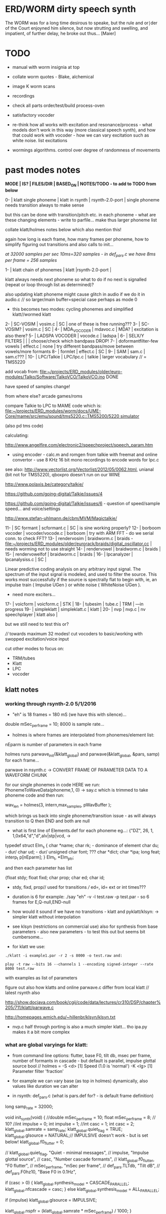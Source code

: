 * ERD/WORM dirty speech synth

The WORM was for a long time desirous to speake, but the rule and
or∣der of the Court enjoyned him silence, but now strutting and
swelling, and impatient, of further delay, he broke out thus... [Maier]

* TODO

- manual with worm insignia at top

- collate worm quotes - Blake, alchemical

- image K worm scans

- recordings

- check all parts order/test/build process-oven

- satisfactory vocoder

- re-think how all works with excitation and resonance/process - what
  models don't work in this way (more classical speech synth), and
  how that could work with vocoder - how we can vary excitation such
  as white noise. list excitations

- wormings algorithms. control over degree of randomness of movements

* past modes notes

*MODE | IS? | FILES/DIR | BASED_ON | NOTES/TODO - to add to TODO from below*

0-   | klatt single phoneme | klatt in rsynth | rsynth-2.0-port | single phoneme needs transition always to make sense

but this can be done with transition/pitch etc. in each phoneme - what
are these changing elements - write to parfile... make thus larger phoneme list

collate klatt/holmes notes below which also mention this!

again how long is each frame, how many frames per phoneme, how to
simplify figuring out transitions and also calls to init...

//at 32000 samples per sec 10ms=320 samples - in def_pars.c we have 8ms per frame = 256 samples//

1-   | klatt chain of phonemes | klatt |rsynth-2.0-port | 

klatt always needs next phoneme so what to do if no next is signalled
(repeat or loop through list as determined)?

also updating klatt phoneme might cause glitch in audio if we do it in
audio.c // so larger/main buffer=special case perhaps as mode 0

- this becomes two modes: cycling phonemes and simplified klatt//wormed klatt

2-   | SC-VOSIM | vosim.c | SC | one of these is free running???
3-   | SC-VOSIM? | vosim.c  | SC | 
4-   | MDA_VOCODER | mdavoc.c | MDA? | excitation is also there? 
5-   | LADSPA VOCODER | vocode.c | ladspa | 
6-   | SELX/Y FILTERS |  | | choose/check which bandpass DROP!
7-   | doformantfilter-few vowels | effect.c | none | try different bandpass/move between vowels/more formants 
8-   | formlet | effect.c | SC | 
9-   | SAM | sam.c | sam.c??? |
10-  | LPC/Talkie | LPC/lpc.c  | talkie |  larger vocabulary  // = TMS5220

add vocab from: [[file:~/projects/ERD_modules/older/euro-modules/Talko/Software/TalkoVCO/TalkoVCO.ino]] DONE

have speed of samples change!

from where else? arcade games/roms

compare Talkie to LPC to MAME code which is: [[file:~/projects/ERD_modules/worm/docs/UME-Core/mame/src/emu/sound/tms5220.c::TMS5200/5220%20simulator][file:~/projects/ERD_modules/worm/docs/UME-Core/mame/src/emu/sound/tms5220.c::TMS5200/5220 simulator]]

(also pd tms code)

calculating:

http://www.angelfire.com/electronic2/speechproject/speech_param.htm

- using encoder - calc.m and romgen from talkie with freemat and online convertor - use 8 KHz 16 bit mono recordings to encode words for lpc.c

see also: http://www.vectorlist.org/Vectorlist/2012/05/0062.html, unianal (bit not for TMS5220), qboxpro doesn't run on our WINE

http://www.polaxis.be/category/talkie/

https://github.com/going-digital/Talkie/issues/4

https://github.com/going-digital/Talkie/issues/6 - question of speed/sample speed... and voice/settings

http://www.stefan-uhlmann.de/cbm/MVM/Magictalkie/

11-  | SC formant | scformant.c  | SC | is sine working properly? 
12-  | borboom vocoder | vocoder/vocode.c | borboom | try with ARM FFT - do we serial conn. to check FFT?
13-  | rendervosim | braidworm.c | braids - [[file:~/projects/ERD_modules/older/eurorack/braids/digital_oscillator.cc]] | needs worming not to use straight 
14-  | rendervowel | braidworm.c | braids | 
15-  | rendervowelfof | braidworm.c | braids | 
16-  | lpcanalyzer | lpcanalysiss.c  | SC | 

Linear predictive coding analysis on any arbitrary input signal. The
spectrum of the input signal is modeled, and used to filter the
source. This works most successfully if the source is spectrally flat
to begin with, ie, an impulse train ( Impulse UGen ) or white noise (
WhiteNoise UGen ).

- need more exciters...

17-  | voicform | voicform.c  | STK | 
18-  | tubesim | tube.c | TRM | 
---in progress
19-  | simpleklatt | simpleklatt.c | klatt | 
20-  | nvp | nvp.c | nv speechplayer | klatt also |

but we still need to test this or?

////
towards maximum 32 modes! cut vocoders to basic/working with swopped excitation/voice input

cut other modes to focus on:

- TRM/tubes
- Klatt
- LPC
- vocoder

** klatt notes

*** working through rsynth-2.0 5/1/2016

- "eh" is 18 frames = 180 mS (we have this with silence)...

double mSec_per_frame = 10; 8000 is sample rate...

- holmes is where frames are interpolated from phonemes/element list:

nEparm is number of parameters in each frame

holmes runs  parwave_init(&klatt_global) and        parwave(&klatt_global, &pars, samp) for each frame...

parwave in nsynth.c ->    CONVERT FRAME OF PARAMETER DATA TO A WAVEFORM CHUNK

for our single phonemes in code HERE we run:
PhonemeToWaveData(phoneme,1, 0) -> say.c which is trimmed to take
phoneme code and then run:

wav_len = holmes(3, intern,max_samples, pWavBuffer	);

which brings us back into single phoneme/transition issue - as will
always transition to Q then END and both are null

- what is first line of Elements.def for each phoneme eg...: {"DZ",  26, 1, 1,0x64,"d","d",alv|stp|vcd, ->

typedef struct Elm_s
 {
  char *name;
  char rk; - dominance of element
  char du; - dur/
  char ud; - dur/
  unsigned char font; ???
  char  *dict;
  char  *ipa;
  long  feat;
  interp_t p[nEparm];
 } Elm_t, *Elm_ptr;

and then each parameter has list

 {float stdy;
  float fixd;
  char  prop;
  char  ed;
  char  id;

- stdy, fixd, prop// used for transitions /// ed=, id= ext or int times???

- duration is 6 for example: ./say "eh" -v -l test.raw -p test.par - so 6 frames for E,Q-null,END-null

- how would it sound if we have no transitions - klatt and pyklatt/klsyn: -> simpler klatt without interpolation

- see klsyn (restrictions on commercial use) also for synthesis from
  base parameters - also new parameters - to test this out but seems bit cumbersome...

- for klatt we use: 

: ./klatt -i example1.par -r 2 -s 8000 -o test.raw and:

: play -t raw --bits 16 --channels 1 --encoding signed-integer --rate 8000 test.raw

with examples as list of parameters 

figure out also how klatts and online parwave.c differ from local klatt // latest rsynth also

http://show.docjava.com/book/cgij/code/data/lectures/cr310/DSP/chapter%205/711/klatt/parwave.c

http://homepages.wmich.edu/~hillenbr/klsyn/klsyn.txt

- nvp.c half through porting is also a much simpler klatt... tho ipa.py makes it a bit more complex

*** what are global varyings for klatt:

- from command line options: flutter, base F0, tilt db, msec per
  frame, number of formants in cascade - but default is parallel, impulse glottal source bool // holmes =
  -S <d> [1] Speed (1.0 is 'normal') -K <lg> [1] Parameter filter
  'fraction'

- for example we can vary base (as top in holmes) dynamically, also values like duration we can alter

- in rsynth: def_pars.c (what is pars.def for? - is default frame definition)

long samp_rate = 32000;

void init_synth(void)
{
	//double mSec_per_frame = 10;
  float mSec_per_frame = 8; // 10?
	//int impulse = 0;
	int impulse = 1;
	//int casc = 1;
	int casc = 2;
	klatt_global.samrate = samp_rate;
	klatt_global.quiet_flag = TRUE;
	klatt_global.glsource = NATURAL;// IMPULSIVE doesn't work - but is set below!
	klatt_global.f0_flutter = 0;

	//	klatt_global.quiet_flag, "Quiet - minimal messages",
	//	impulse,                 "Impulse glottal source",
	//	casc,                    "Number cascade formants",
	//	klatt_global.f0_flutter, "F0 flutter",
	//	mSec_per_frame,         "mSec per frame",
	//	def_pars.TLTdb,          "Tilt dB",
	//	def_pars.F0hz10,         "Base F0 in 0.1Hz",

	if (casc > 0)
	{
		klatt_global.synthesis_model = CASCADE_PARALLEL;
		klatt_global.nfcascade = casc;
	}
	else
		klatt_global.synthesis_model = ALL_PARALLEL;

	if (impulse)
		klatt_global.glsource = IMPULSIVE;

	klatt_global.nspfr = (klatt_global.samrate * mSec_per_frame) / 1000;
}

- and rsynth in docs:

 double mSec_per_frame = 10;
 int impulse = 0;
 int casc = 0;
 klatt_global.samrate = samp_rate;
 klatt_global.quiet_flag = TRUE;
 klatt_global.glsource = NATURAL;
 klatt_global.f0_flutter = 0;

- NATURAL changes impulses but in doc/klatt code we have natural
  sampled source - but doesn't work - option is 2 - fixed as SAMPLE_FACTOR was very small - mult * 2.0

*** other notes

- in mage video - wheel for repeating phoneme loop selection to maybe implement // how this could work?

- so klatt mode should just be that looping and maybe a stripped or
  reduced klatt without transitions as a seperate mode with more changes in pitch and so on

- TODO: nvp.c port - ipa.py questions, test generation of klsyn/klatt
  parameters from simple code, does rsynth sound same on worm or do we
  have samplerate issues - play also with various defines (see above)DONE/// port that simple klatt

example1.par: 40 params

1000 0 543 0 1324 0 2663 0 3681 0 4279 0 4000 0 0 0 200 40  0 40  0 20  0  0  0 52  0 57  0 72  0 67  0 80  0 80  0  0  0 70

// see genparam.c - what are important ones, how they depend on each other esp. F0 and nopen/T0 timings:

    /* T0 is 4* the number of samples in one pitch period */

    globals->T0 = (40 * globals->samrate) / frame->F0hz10;

and nopen (=4x Kopen in the frame) cannot be > T0

// in our test case samrate is 8000 so x40=320,000 / F0hz which starts at 1000 = less than 320 /4 for kopen=80

also case with Kskew to figure out... so need to implement these constraints

*** collated from below TODO

** own speech synth: worm.c

- also what are differences between chips such as sp0256/votrax - (see patents)

Following klatt:

- excitation - voiced/unvoiced, changes in frequency of glottal pulses, white noise...
- filtering - formants and zero poles (nasal), any tube modelling,
  open and close of mouth - see latest book

* worming

- wormbounds x/y exerted on parameters + speed of worming z?
- worm trigger?

* desc/manual

The WORM was for a long time desirous to speake, but the rule and
or∣der of the Court enjoyned him silence, but now strutting and
swelling, and impatient, of further delay, he broke out thus... [Maier]

http://quod.lib.umich.edu/e/eebo/A51439.0001.001/1:3.6?rgn=div2;view=fulltext

In contrast to other speech modules which make use of a single speech
chip or algorithm ERD/WORM implements multiple speech codecs...

for cv and knobs - as above so below.... mirroring...

*** further worm quotes and worm poetry

Blake/notes from Jung/Beddoes and other paris_worm texts->conqueror worm/anguish poems

Technology buries us alive in order to re-place the site of execution
which is the skin, under the earth. We are un-earth-worms.

Basil Valentine: 4th key (p331 hermetic musuem): All flesh that is
derived of earth, must be decomposed and again reduced to earth...

I am your Rational Power O Albion & that Human Form
You call Divine, is but a Worm seventy inches long
That creeps forth in a night & is dried in the morning sun
In fortuitous concourse of memorys accumulated & lost
It plows the Earth in its own conceit, it overwhelms the Hills
Beneath its winding labyrinths, till a stone of the brook
Stops it in midst of its pride among its hills & rivers
[William Blake. Jerusalem The Emanation of The Giant Albion]

* discard

csound fof= http://www.csounds.com/manual/html/fof.html - ugens7.c

[1. phase vocoder/FFT - our old pitchscale.c??? 

JoshUGens/sc/classes/Vocoder.sc

SCcode=PV_SpectralMap, borsboom, snokoder]

runform in simforstacksansmem 

- what effects we implement in DI: mdavoc, pvvoc
  


* using SC notes

http://swiki.hfbk-hamburg.de/MusicTechnology/848.diff?id=30

M-x sclang-start
M-x sclang-server-boot
(C-x C-e eval)
C-c C-s STOP!

C-c C-c eval line or region

C-c C-h searches for a help file 
C-M-h switches to the Help browser 

E copies the buffer, puts it in text mode and sclang-minor-mode, to
enable you to edit the code parts to try out variations of the
provided code in the help file. With C-M-h you can then return to the
Help browser and browse further from the Help file.

putting sc class files in /usr/local/share/SuperCollider/Extensions

** problems

problem is help only seems to access html and not schelp????

stk stuff doesn't work

** snippets

x = Synth(\voicform);
x.set(\sweepRate, 0.5);
i=0;

(
    i = i+1;
    a = Phonemes.parameter(i).flop;
    b = Phonemes.gain(i);
    Phonemes.string(i).postln;
    x.setn(\ffreq, a[0]);
    x.setn(\bw, 1-a[1]);
    x.setn(\gain, a[2].dbamp);
    x.set(\voiceGain, b[0]);
    x.set(\noiseGain, b[1]);
    x.set(\freq, exprand(200, 800) );
)

x.play;


*  Matlab/octave notes

use wavwrite but always problems with:

error: wavwrite: Y has more than 32767 columns (too many for a WAV-file)


* TODO OLD!!!!

- sort out memory allocationsDONE
- basics of read/write head and speech integrationDONE
- tests for each speech function/mode
- vocoder 
- integrate/test/new knob allocations when we have PCB DONE

...///
- port all speech algos 
////
- wormcode and klatt parameter limits
- inverse filter/LPC??? for klatt
- phoneme probabilities DONE
- run_holmes see below

* knobs

#define MODE 3 // for pcb=2
#define SELX 0 //3
#define SPEED 2 //0
#define SELZ/END 4 //4
#define SELY 1 //1


* modes so far imagined - say 32 total!

0/klatt - single phoneme
0.1/klatt - list of phonemes
0.2/klatt - worm away starting on phoneme base (earth worm) - or trigger that base
1/vosim 
2/x-y filter 
3/LPC 
4/vocoder+different channel
swops/arrangements 
x/klatt screwed/bent 
x/other filter 
x/raw wormed klatt
x/wormed vosim 
x/wormed x/y filter

+ variations say on vosim etc...
+ other speech synths

++ vocoder options with different sources - square wave, white noise etc.

all modes doubled by worm - worm from base through parameter
constraints for each. trigger resets to base. thus double for each mode more or less

* progress

** 4/11/2015

- stripped code and it compiles

** 9-10/11/2015

- knobs left/right from top (pcb and lach=test) = 0/mode-(2..3)
1/selX.egX-(3..2) 2/speed-(0..4) 3/end-(4..1)
4/trigthresh/vocoderfreq/othersel.eg/selY-(1..0) SEE audio.h

- input=threshold/vocoder_voice

- question of scheduling: examples? trigger_to_sync needs to be in
  reading in code (and trigger say new phoneme), braids operates with blocks-sync_buffer and render_buffer?

what is framesize for audio=32 x u16//

- and how frames work for speech/klatt? - frame is 256 samples = 512 bytes

frame=XmS of audio output p so we have ms at 32K = 

*** - list modes and examples: 

0/klatt 1/vosim 2/x-y filter 3/LPC 4/vocoder+different channel
swops/arrangements x/klatt screwed x/other filter x/raw wormed klatt
x/wormed vosim x/wormed x/y filter

+++ vocoder options with different sources - square wave, white noise etc.

all modes doubled by worm - worm through parameters for each

- what are other speech synth/modes??? LIST from earthvoice2:

raw//basic klatt parameters?

[1- NON - as is too much timing based!  robo: arduino = 8 bit TTS:same as robo above]

2- DONE sam - not TINYsss....: at https://github.com/s-macke/SAM/tree/master/src ?
sam: It is an adaption to C of the speech software SAM (Software Automatic Mouth) for the Commodore C64 - 8 bit and messy
tinySAM.c: small SAM above - 8 bit
SAMarduino: arduino of tinySAM above - 8 bit

3-
Talkie TI-99 DONE - LPCcode: :LPC - encode new words with QBoxPro/windows... TI99

[4-Tiny Speech Synth: C code - TinySynth.h 16 bit -> tiny.c]

[5-/afs/athena/astaff/project/phones/Speak emulates SPO256 - not really - premade samples]

[6-other: cantarino - /root/projects/ERD_modules/older/euro-modules/Talko/Software/Canto]

7- *braids(=rendervowel and rendervowelfof)* DONE

8-DONE:

Formlet as filter in SC: [[file:~/SuperCollider-Source/server/plugins/FilterUGens.cpp::void%20Formlet_next_1(Formlet*%20unit,%20int%20inNumSamples)][file:~/SuperCollider-Source/server/plugins/FilterUGens.cpp::void Formlet_next_1(Formlet* unit, int inNumSamples)]]

LPC: [[file:~/sc3-plugins/source/NCAnalysisUGens/LPCAnalysis.cpp::*%20LPCAnalysis.cpp][file:~/sc3-plugins/source/NCAnalysisUGens/LPCAnalysis.cpp::* LPCAnalysis.cpp]] and LPCsynth

- 2. 16 channel bandpass/formant/vocoder: ladspa DONE?in effect.c= vocoder.c

or vst-mda version: mdaVocoder.cpp TEST/TRY mdavoc=input and mdavocoder? see effect.c/mda...DONE

///????DONE???

X/Y//simple formant filtering (above)//generic filter conv. bbandpass, biquad, bandpass in effect.c and setup of 

and biquad in doformantfilter

- formant frequency/vowel table (vowels announced from buf16 as
  text->vowels,Q,length of vowel?)
  ????===arm_biquad_cascade_df1_init_f32??? in main.c in DI

///

formant ugens: http://gurzil.livejournal.com/15375.html

SC synthdef for vowels with BBandPass : http://sccode.org/1-4Vk

** xxx

*This week to have basic scheduling for klatt and knob allocations, memory. Also kind of template for other generators*

*template should be triggerable version and free-running version - mark each as such!*

** 11/11

- can we have say 128k contig memory? can use say 120k but need to assign memory to ccm if need more than 8k for other tasks

but not enuff memory in that case and can't program it (look for
larger arrays?) - set now to 32768 so can do loggy as is and can
always change loggy

will need to look into stm32_flash.ld for ccm definition - TESTed okayyyy....

eg. u16 sin_data[256] __attribute__ ((section (".ccmdata")));  // sine LUT Array

FIXED 12/11

- stmlib => fft etc. ???

so we put eg.  int16_t pWavBuffer[3840] __attribute__ ((section (".ccmdata")));

// testing now basics - why is so quiet?

// parwave is in nsynth - this handles the klatt frames

*** final 11/11 notes

- need to break down phoneme frames and/or move phoneme generation out
  of audio.c interrupt as is too long/slow - also as if we re-trigger
  fast then is only start of phoneme we hear...

  moved out of interrupt which means we have 32 samples/trigger always issue (so is 32 samples max slowed)- seems okay now

- to test all phonemes... also still question of volume to solve - HW on test board?

[- enter_phonemes() in phtoelm is executed only once? and can we bypass
  this for individual phonemes? or is case of phoneme and last one?]

/// all of rsynth is about transitions between phonemes and we just
have one - so simplify or fake this/make longer phoneme cases. see holmes.c

/BUT/and our list of phonemes is the lookup list - to figure out what we
need to send to holmes for 2nd part and simplify holmes for 1 phoneme 12/11
or do X/Y of 2 phonemes - but what of trigger? or trigger on max!

either way simplify to numericals an no string stuff/memory 

- klatt/rsynth on pc verbose to check all...-> see Downloads/rsynth-2.0 (also updated rsynth version?)

- TODO: raw klatt with certain start positions and worm off from these within parameter bounds for each

- TODO: generate and test square for vocoder

** 12/11

- fixed stm32_flash.ld CCM mistake

- retest trigger - fixed as VOLATILE

- break down rsynth - problem is if we even have 1 phoneme + stress then is ended!

so we need to open up holmes.c so keeps running and writes directly
into audio_buffer and deals with trigger/phoneme selection (is always
one phoneme behind? - but not great idea as we can't look ahead?

how do we get stress and dur from phoneme?

this is dur in phone_to_elm

if (!(p->feat & vwl))
stress = 0;
t += phone_append(elm,StressDur(p,stress));
(int) (StressDur(p, stress, islong)));
#define StressDur(e,s,l) ((e->ud + (e->du - e->ud) * s / 3)*speed)

for each one in elements.def

next bit is stress?

stress is either 0,1,2 or 3

so we have phoneme_num//dur//stress and 1/6/0 seems to be ending (twice??) *TODO* make that array which is test_elm

- also need to get rid of pwavebuffer and write straight IN DONE

- 32k=64k=128 frames

- can enlarge audio buffer now we have fixed ccm so could be 60k =
  120k = say 200 frames audio.h = 58870 with log_gen.py calculating
  end

*if we enlarge then re-do loggy for this size* DONE

*69 is number of phonetic elements - stress or no stress = 69x4=272 - close to 255???* leave stress as 0 for now

*** notes

- how does CV select phoneme - like how often do we sample CV to give
phoneme? do we have phoneme list which we run through into buffer and
shift out or? based on speed? as have it trigger is the one

- working on run_holmes which is constant running and trigger-able -
  test this and then figure out how to update list... 

- clip in nsynth *4.0f for volume increase ADDED - VOLUME fixed

- still scheduling question - say for run_holmes so doesn't just cycle
  over itself... wait until playhead passes how?

// and run_holmes seem start with phrase fine and run DOWN - if we run continuous then will tail off!

- run_holmes as 2nd mode (MODE=1)

- how does run_holmes know how much to fill buffer? - overfill?/average - silence is ok

*** TODO

- triggering and scheduling is main issue// add to end of phoneme list and shift left or just re-write (more modes?)re-write!-TODO

- mode1-run_holmes - use trigger to freeze any changes to phoneme list as extra mode-TODO

*TODO: proof tests on VOSIM(sc/braids/csound/sc-formlets),XY(bbandpass,doformantfilter, biquad), vocoder(ladspa?/mdavoc=input and
mdavocoder?/mdatalkbox/pv_vocoder=justFFTsofar), LPC(talkie and SC), canto etc.* nearly DONE

*TODO: changes suggested above//how to test-simulate triggerCV also*

** 13/11

Note that trigger will always be slow as we _just_ process the buffer in audio.c - not LIVE...

Working on *VOSIM_SC* versionings - trigin could also be seperate timer/counter - controlled by? - Impulse.ar - LFUGens.cpp

- need to organise parameters for VOSIM as so far we don't do decay

- writepos always given and returned so we can sync

- single VOSIM - until it ends, how is triggered? - but this is just SC triggering

*** notes

- do impulse.ar in vosim, but also like random triger variant that we have

VOSIM_SC:

*ar (trig: 0.1, freq: 400, nCycles: 1, decay: 0.9, mul: 1, add: 0)
Arguments:
trig [ar kr] starts a vosim pulse when a transition from non-positive to positive occurs and no other vosim is still going. audio rate input will produce sample accurate triggering.
freq [ar kr] the frequency of the squared sinewave.
nCycles	- the number of squared sinewaves to use in one vosim pulse. nCycles gets checked when VOSIM receives a trigger.
decay - the decay factor.

eg. http://doc.sccode.org/Classes/VOSIM.html

*do away with END and use as 3rd parameter - eg. in phonemes do we even use 2nd par?*DONE

*TODO: rationalise phonemes so there are 64 or is probability table - also order in which they are arranged could follow probability of transitions...*DONE

** 15/11

Different voices:

Note in Klatt: The facility to use a sampled natural excitation
waveform has been implemented. Naturalness of the resulting synthetic
speech can be greatly improved by using the glottal excitation
waveform from a natural speaker, especially if it is the speaker on
whose voice the synthesis is actually based. This may be obtained
indirectly by inverse-filtering a vowel.

HOW? - this function is in different klatt: [[file:~/Downloads/www.laps.ufpa.br/aldebaro/classes/04procvoz1sem/Klatts/Klatt-C-Windows-F0flutter/Src/parwave.cpp::/*]]

but we could use incoming samples as this? inverse filtering?

Take a recorded vowel and locate the overall peaks and valleys in the spectrum (the formants) by using an LPC (linear predictive coding) algorithm

These peaks and valleys, at least theoretically, should represent the resonances in the mouth caused by a given tongue shape

Use this information to reconstruct the voicing signal (the source) without those peaks and valleys

This is accomplished by inverse-filtering the signal with the LPC, raising the parts of the spectrum which the LPC says are low, and lowering the parts which the LPC says are high. The end result, ideally, will be the source signal as if the person had no vocal tract at all.

http://doc.sccode.org/Classes/LPCAnalyzer.html

but inverse filter?

https://github.com/freedv/codec2/blob/master/src/lpc.c

[[file:~/projects/ERD_modules/worm/lpc.c::FILE........:%20lpc.c][file:~/projects/ERD_modules/worm/lpc.c::FILE........: lpc.c]]

Klatt:Flutter is one of few globals?

also NATURAL and IMPULSIVE in def_pars.c to test as is always now set to impulsive

now klatt_params - see also http://linguistics.berkeley.edu/plab/guestwiki/index.php?title=Klatt_Synthesizer_Parameters

*** TODO

- x/y bandpass - which ones in DI? ABOVE

- vocoder/s - see ABOVE

- alt speech synths listed ABOVE

- klatt LPC stuff

- finish making/remaking phoneme list in klatt/run_holmes above and re-check if runs off/how to re-start or does that happen now?

/////

- raw klatt and other wormings....

- phoneme probabilities (n-grams) and all TODO above!

** 16/11

- added resync on mode change - to TEST all

- phoneme list rewrite based on probabilities so now 64 phonemes

- started on robo/tts - compiles so far but need to know how phonemes are represented - by way of list and stops/numerals etc... TODO!

phonemesToData(textp,s_phonemes)

*** TODO:

- howmany written should depend on readspeed [note: that we can also
  break down klatt frame into smaller chunks as long as we buffer and
  keep track of these in an array]

- Klatt elements - new definitions, other voices eg. whisper, croak, female?

also X= change parameter, Y select parameter - need list and constraints see klatt_params - also this will use code in holmes.c

notes: klattsyn.py, new python code in downloads


*** phoneme probabilities 

phoneme_prob.py

using rsynth-2.0 printing phonemes from
/root/projects/earthcode/worm/beddoesvol1gosse_trimmed we can lose a
few phonemes and re-order as:

u8 phoneme_prob_remap[64]={1, 46, 30, 5, 7, 6, 21, 15, 14, 16, 25, 40, 43, 53, 47, 29, 52, 48, 20, 34, 33, 59, 32, 31, 28, 62, 44, 9, 8, 10, 54, 11, 13, 12, 3, 2, 4, 50, 23, 49, 56, 58, 57, 63, 24, 22, 17, 19, 18, 61, 39, 26, 45, 37, 36, 51, 38, 60, 65, 64, 35, 68, 61, 62}

[prob_other to be used for other phoneme description on laptop - in modified rsynth2.0]

** 17/11

DONE:

- end removed and replace as SELZ
- mdavocoder working but could do with some tuning - try other vocoders too!
- ladpsa vocoder running
- basic bandpass running with X/Y code - seems work fine. maybe extend with extra formantsTODO...

- pick vowel formants using doformant - TODO: cross-fade to smooth out, use own carriers

also more formants at: https://github.com/supercollider-quarks/Vowel/blob/master/Vowel.sc

need to remember how to convert db and bw!

- formlet code = FOF - see also: http://composerprogrammer.com/teaching/supercollider/sctutorial/12.2%20Singing%20Voice%20Synthesis.html

need to be able to change frequency

SAM working but only with arrays in RAM - not CCMdata or FLASH -????

do we need to init like:

const unsigned char flags[81]  __attribute__ ((section (".flash")))={
with [81]???? TRY!

*** Notes:

BPFSC and BBandpass would operate as fixed and this is what we have already so leave for now
with doformant - somehow need to figure out offset and mix for this for kind of singing - multiple voices/oscillators

Also seems like common to some effects that we would have oscillator/noise etc. triggered?

for SAM: http://www.retrobits.net/atari/sam.shtml

*** TODO: - PRIORITISE: changes/TODO as above and all tests

- possibilities of vocoding with buffer generated audio

*- Borsboom/zerius vocoder in earthvoice2 dir to look at*

- mdavoc.c is wierd for carrier source

- look at propellor/cordic thing for worm tract simulation

- klatt as singing - constant sounds?

- different voices in sam.c - parameter live altering, speed of sam, lookup array for phonemes

- trigger/schedule for one word/phrase after the other

- pull audio-bufsz back up from 32768

** 18-19/11

- done lpc.c (talkie) - but triggering - always issue with free-running round in buffer overwrites itself

- using encoder - calc.m and romgen from talkie with freemat and online convertor - use 8 KHz 16 bit mono recordings to encode words for lpc.c

- Formant object also in SC - done

** TODO

- wormlpc (but there in analysis phase also see sc live stuff),
  wormvoice simulation, how to do crossfading - need run 2 filters

- increase LPC vocabulary - pointers to flash works or not?

- *triggering and scheduling on all*

- braids code only for worming

- Borsboom vocoder to port to static memory allocation [vocoder added and compiles/runs but not result and slows incoming audio]

- LPC live analysis = [[file:~/sc3-plugins/source/NCAnalysisUGens/LPCAnalyzer.cpp::/*]]

*Think about* - mixing of round-buffer and live(where is no speed),
scheduling questions always... eg. vosim is more in live audio.c than
round buffer and others other way round...


** 20/11

- vocoder fixed - WHICH ONE?-borsboom in vocoder dir? (was sqr in fft_mag) - without overlap and would be nice to try different carriers
(check also timing in interrupt? - done and seems okay so far)

- started on [[file:lpcanalysissc.c::*%20LPCAnalysis.h][file:lpcanalysissc.c::* LPCAnalysis.h]] - just rough filling in so far

- braids for worming: [[file:braidworm.c::/%20vosim/vowel/vowelfof][file:braidworm.c::/ vosim/vowel/vowelfof]] - again filling in - also we need dsp from stmlib!

Vowel.sc definitions at: [[file:~/projects/earthvoice2/Vowel/Formants.sc::/%20Pseudo%20Ugens%20to%20be%20used%20together%20with%20Vowel][file:~/projects/earthvoice2/Vowel/Formants.sc::/ Pseudo Ugens to be used together with Vowel]]

and Vowel.SC there!

along with Formants and BPFstack (multiples of Formant we have and BPF) which could be adapted also for these vowel lists.

how vowels compare with braids?

interleaving between vowels

SC dynklank resonators - example in Vowel.schelp - klank= [[file:~/SuperCollider-Source/server/plugins/OscUGens.cpp::void%20Klank_Dtor(Klank%20*unit)][file:~/SuperCollider-Source/server/plugins/OscUGens.cpp::void Klank_Dtor(Klank *unit)]]

** 22/11

NOTES: phoneme_prob_other is used for our phoneme probabilities on
laptop/NOT worm with say.c modified in rsynth-2.0 as marked with xxxxx

- modded just to print selected phonemes (what was scheme which was just their number as in Elements.def?), and re-modded just to say these phonemes

- but conversion of text to phoneme using say.c repeats sections? -
  FIXED but should do 2 versions of say and co, also vague fullstop
  business 

TO FIX: // fullstops // 2 versions // readable phonemes

TODO: 

- summary for each mode so far and each TODO

- how klatt frame size relates to each change in parameters - where we need to intersect for raw klatt? nsynth -> parwave?

"Each frame of parameters usually represents 10ms of output speech. Two
(simple!) example parameter files are supplied with the package."

at 32000 samples per sec 10ms=320 samples - in def_pars.c we have 8ms per frame = 256 samples

see also: http://www.asel.udel.edu/speech/tutorials/production/gensyn.htm

[- pull rsynth-2.0 into src git]

- port rsynth changes back to darkint voice code

** 23/11

TODO from yesterday TODO

+

finish working through braids, lpcanalysis, vowel.sc, stk above and look at dynklank resonators:

note:

inline float32 zapgremlins(float32 x)
{
	float32 absx = std::abs(x);
	// very small numbers fail the first test, eliminating denormalized numbers
	//    (zero also fails the first test, but that is OK since it returns zero.)
	// very large numbers fail the second test, eliminating infinities
	// Not-a-Numbers fail both tests and are eliminated.
	return (absx > (float32)1e-15 && absx < (float32)1e15) ? x : (float32)0.;
}

+ mul in SC portings? and db and bw in vowel parameters - how we did this for doformant

+ const arrays of vocal filter parameters eg. for klank resonators

+ basic LPC to try out

// so break down to:

1- new experiments/code as above
2- summary and tweaking of what modes we have so far: basic excitation osc generation, fixed filters stored
3- scheduling and triggering schemes overall...
4- towards manual
5- HW tests for basic design and trigger in! IN PROGRESS
6- worming and raw Klatt/LPC broken down

** 24/11

hardware - powers up fine. need to rewire top 3 potis to mirror CV ins
below (do with cuts marked on diagram), enlarged poti side holes - redone in revised.brd//TODO
after all tests: recheck all, zones, vias.

** 25/11

Board tested and audio working. TODO: test potis and CV... 

*** Hardware notes:

- Define as TEST in Makefile - audio.c for DARKINT test board -  also as worm.brd output is on LEFT
not on RIGHT!

- Programmer header is straight to STLINK rather than swop we have in DARKINT

*** Software

- braids - compiled and working - just need to tweak parameter ranges... and WORM out as is too clean (esp... RenderVowel)
also if we can use square etc. as excitation?

-lpcanalysis - compiles and seems to work from SC - need more exciters...


TODO: 

4-dynklank resonators - save coeffs as table first

/// more structural

2-vowel.sc - lists for other generators to use...

5-basic LPC code to re-worm

6- klatt to re-worm

+ carrier generation and use of audio_buffer as either carrier or as voice?

** 27/11

Cook - singer/SPASM - only code is in CLM but see TRM below 

see also STK/voicform: tick in includes eg. [[file:~/darkint/docs/stk/include/VoicForm.h]]

** 30/11

Vocal tract simulations: TRM in gnuspeech: http://svn.savannah.gnu.org/viewvc/nextstep/trunk/src/softwareTRM/?root=gnuspeech

and: https://github.com/lmjohns3/py-trm/blob/master/README.rst

see [[file:~/projects/ERD_modules/worm/docs/softwareTRM/tube.c]]

//List excitations: square wave, cluster of sine waves, looped excitation, white noise, impulses - what else and how? as tables?

//VoicForm: compiles// to testTESTED

Phoneme definitions at: [[file:~/sc3-plugins/source/StkUGens/stk-4.4.2/src/Phonemes.cpp]]

SingWave modulates input wavetable (raw file=impuls20.raw) could be
buffer or we use as table - what is format of impuls20.raw? 16 bit
signed but BIG ENDIAN!

FormSwep is filter sweepable.

[see also:   onezero_.setZero( -0.9 ): [[file:~/sc3-plugins/source/StkUGens/stk-4.4.2/src/OneZero.cpp]]
  onepole: [[file:~/sc3-plugins/source/StkUGens/stk-4.4.2/src/OnePole.cpp]] ; noiseEnv_.setRate( 0.001 ) [[file:~/sc3-plugins/source/StkUGens/stk-4.4.2/src/Envelope.cpp]]
]

//////////////////////

// phoneme definitions from braids, from SC, from STK ???

TODO: TRM!!!

** 2/12

- VoicForm kind of works but we need to test further and add vibrato
  and controls. also if we go further with STK (and eg. FMVoices with
  same dependencies on numerous other files)??? NON!

- preparing DONE

*** *tube.c*

- floats, no tempfiles, compiles now... TODO: memory management, output-framesize? DONE

Notes:

dataEmpty: Converts available portion of the input signal to the new sampling
rate, and outputs the samples to the sound struct.

buffer is 1024,,,, functions: flushbuffer, datafill , *dataempty writes to temp file*...

*** TODO still:

- play with TRM/tube on PC - worm simulation - width of mouth/nose???? DONE
- implement generic wavetables, envelopes etc. for excitations and how might work with buffer
- TRM portings DONE

*- wormings, raw LSM tests, raw KLATT*

- tie up formant filters maybe see https://github.com/4ms/SMR https://www.keil.com/pack/doc/CMSIS/DSP/html/group___g_e_q5_band.html

** 3/12

TRM Notes:

- At 32k samples we have 96k samples for 12 sets of parameters in input (so 96/12=8k per set) ????WHAT?

- Basic parameters and then frame parameters

- What is set with calloc and can it be set as array/not dynamic?

wavetable can be static allocated (is only rewritten if source is pulse)

number of taps is calculated in init of filter

    FIRData = (float *)calloc(numberTaps, sizeof(float)); // TODO as fixed?
    FIRCoef = (float *)calloc(numberTaps, sizeof(float));

  return ((INPUT *)malloc(sizeof(INPUT))); // TODO? - from addinput? 

this is inputtable which is each parameter frame/set +1???? so if we have fixed number of parameter sets??? we can fix this...

fixed as max size for both FIR??? could overflow

** 4/12

- TRM tube.c init_parameters but still need get rid of dynamic
  memory - we just have one input-table (+1=2) so thats 8k samples
  into audio_buffer (leave dynamic as filter needs)// tableone and tabletwo

- how do we know when phrase/frame is done? to avoid overwriting? is just one call to synthesize?

- crashes so far in: dataEmpty!FIXED - double initialisation as we
  initialize in main: initializeSynthesizer();// includes call to
  init_parameters !!!! TUBE.C - TRM! and was 0.0 for volume in first of frames from input

- could simplify the linked list as we just have 2 frames (1+interpolation) TODO!

*** TODO: 

- that we could have several different base vocal tract modes for TRM
  -> parameter_list or use SELY/SELZ to vary the main parameters as
  below.

- trim working modes // run thru - also twin buffers - switch vocoder voice/excitation etc...

** 5/12

- list of TRM parameters

TRM parameters see: http://pages.cpsc.ucalgary.ca/~hill/papers/synthesizer/body.html

we have for each frame:

	glotPitch = strtod(ptr, &ptr);
	glotVol = strtod(ptr, &ptr);
	aspVol = strtod(ptr, &ptr);
	fricVol = strtod(ptr, &ptr);
	fricPos = strtod(ptr, &ptr);
	fricCF = strtod(ptr, &ptr);
	fricBW = strtod(ptr, &ptr);
	for (i = 0; i < TOTAL_REGIONS; i++) // 8 values
	    radius[i] = strtod(ptr, &ptr);
	velum = strtod(ptr, &ptr); // last value

in [[file:~/Downloads/gnuspeech-0.9/Applications/Monet/samples/diphones.degas]] we have:

///
*a phone vocoid voiced 

	microInt: *0.000000		r2: *0.650000
	glotVol: *60.000000		r3: *0.650000
	aspVol: *0.000000		r4: *0.650000
	fricVol: *0.000000		r5: *1.310000
	fricPos: *5.500000		r6: *1.230000
	fricCF: *2500.000000		r7: *1.310000
	fricBW: *500.000000		r8: *1.670000
	r1: *0.800000		velum: *0.100000
///

So microint and pitch?

[[file:~/Downloads/gnuspeech-0.9/Applications/TRAcT/tube.c]] is same as our tube model...

maybe keep glotPitch as static or change with SELY

but we leave microint as first in float input_frames[64][16]=

TO TEST with what could be SILENT phonemes?????

///
Also NOTE:

Parameters
microInt
Min: -10.000000  Max: 10.000000  Default: 0.000000

glotVol
Min: 0.000000  Max: 60.000000  Default: 60.000000

aspVol
Min: 0.000000  Max: 60.000000  Default: 0.000000

fricVol
Min: 0.000000  Max: 10.000000  Default: 0.000000

fricPos
Min: 0.000000  Max: 7.000000  Default: 5.500000

fricCF
Min: 100.000000  Max: 20000.000000  Default: 2500.000000

fricBW
Min: 250.000000  Max: 20000.000000  Default: 500.000000

r1
Min: 0.000000  Max: 3.000000  Default: 0.800000

r2
Min: 0.000000  Max: 3.000000  Default: 1.500000

r3
Min: 0.000000  Max: 3.000000  Default: 1.500000

r4
Min: 0.000000  Max: 3.000000  Default: 1.500000

r5
Min: 0.000000  Max: 3.000000  Default: 1.500000

r6
Min: 0.000000  Max: 3.000000  Default: 1.500000

r7
Min: 0.000000  Max: 3.000000  Default: 1.500000

r8
Min: 0.000000  Max: 3.000000  Default: 1.500000

velum
Min: 0.000000  Max: 1.500000  Default: 0.100000

/////

Also useful:

Male
length	17.5
tp	0.40
tnMin	0.24
tnMax	0.24
glotPitch -12.0

Female
length	15.0
tp	0.40
tnMin	0.32
tnMax	0.32
glotPitch 0.0

LgChild
length	12.5
tp	0.40
tnMin	0.24
tnMax	0.24
glotPitch 2.5

SmChild
length	10
tp	0.40
tnMin	0.24
tnMax	0.24
glotPitch 5.0

Baby
length	7.5
tp	0.40
tnMin	0.24
tnMax	0.24
glotPitch 7.5

TODO:

- also test with say 4 frames and how do away with linked list business - setinput and setcontrolrate... - should work///

- how/do we alter main params - also say map SELX->phoneme, SELY-> length, SELZ-> glotpitch (so re-init if changes or?)

** 7/12

- checked revised panel

- checking revised brd and fixed missing CV4. checked - matching, works...DONE
- double-check again and add zones and vias and re-check gerbers

*** TODO:

- finish TRM changes=linked list, longer list of frames, change vocal tract as above and WHEN? - length, glotpitch
- all working models/tweaks
- excitations and buffer fills/switches
- trigger code
- wormings and tables of min/max parameters for each mode - CONSTRAINTS
- raw KLATT and LSM wormings
- check CV allocations for new board and test!

- trigger//when_mode_change in main -??? 
- look at SMR??? https://github.com/4ms/SMR

** 14/12

- re-acquaint with tube.c - where we can deal with say glotpitch and
  where inits are made --> most of initializeSynthesizer uses
  nyquist/samplerate which is determined by tube length?

solutions as length and pitch is what we want to vary = pitch should
be fine live, and have set of tables for different tube lengths as above

but still need to clean up linked list, how to add new frames and so
on, also how that change in glotPitch works with interpolation?

** 15/12

- added lpc dir from SLP - TODO: run commandline tests from docs/SLP, fix mallocs, work in

- votrax?
  https://github.com/OpenEmu/UME-Core/blob/master/mame/src/emu/sound/votrax.c
   - see UMECORE under sound in docs - also some other speech chip emulations eg.  TSI S14001A, [TMS 5110/5220A (speek and spell)-LPC=TALKIE!!]

[[file:~/projects/ERD_modules/worm/docs/UME-Core/mame/src/emu/sound/votrax.c::Simple%20VOTRAX%20SC-01%20simulator%20based%20on%20sample%20fragments.][file:~/projects/ERD_modules/worm/docs/UME-Core/mame/src/emu/sound/votrax.c::Simple VOTRAX SC-01 simulator based on sample fragments.]]

- TODO: port VOTRAX DONE but not working

** 18/12

- tested CV hardware all fine // switched round in audio.h (on x60 so
  transfer here), need tweaks for resonance (could be selz?) on X/Y
  filter, also ifdef switch for INPUT also in audio.c and maybe try other bandpass?

- or SELZ for x/y filter can scale both formants for size of throat/voice

- effect.c x/Y filter should be in parallel, amplification and varying Q for each? use of example vowels???

how again to convert bandwidth to Q: 

~bpOctavesToRq = { arg octaves; (pow(2, octaves) - 1) / pow(2, octaves).sqrt }; // appears wrong way round!!

say 130 hz for x, 70 hz for y?

find formant table from SC again: Vowel.sc definitions: [[file:~/projects/earthvoice2/Vowel/Vowel.sc]]

eg. 			.put( 'a', 'soprano', 'freq',[ 800, 1150, 2900, 3900, 4950 ])
			.put( 'a', 'soprano', 'db', [ 0, -6, -32, -20, -50 ])
			.put( 'a', 'soprano', 'bw',	 [ 80, 90, 120, 130, 140 ])

but what is bw, how relates to Q, and dbamp... but these seem to work with BBandPass as evidenced by below...

- how we do db amp? but more how this becomes x and y scalings with bandwidth????

bw also goes up as freq goes up...

also from FormantTable.sc for BBandPass:

		table.put(\sopranoA, [[800, 1150, 2900, 3900, 4950], [0, -6, -32, -20, -50].dbamp, [80, 90, 120, 130, 140]]);
		table.put(\sopranoE, [[350, 2000, 2800, 3600, 4950], [0, -20, -15, -40, -56].dbamp, [60, 100, 120, 150, 200]]);
		table.put(\sopranoI, [[270, 2140, 2950, 3900, 4950], [0, -12, -26, -26, -44].dbamp, [60, 90, 100, 120, 120]]);
		table.put(\sopranoO, [[450, 800, 2830, 3800, 4950], [0, -11, -22, -22, -50].dbamp, [70, 80 ,100, 130, 135]]);
		table.put(\sopranoU, [[325, 700, 2700, 3800, 4950], [0, -16, -35, -40, -60].dbamp, [50, 60, 170, 180, 200]]);
		table.put(\altoA, [[800, 1150, 2800, 3500, 4950], [0, -4, -20, -36, -60].dbamp, [80, 90, 120, 130, 140]]);
		table.put(\altoE, [[400, 1600, 2700, 3300, 4950], [0, -24, -30, -35, -60].dbamp, [60, 80, 120, 150, 200]]);
		table.put(\altoI, [[350, 1700, 2700, 3700, 4950], [0, -20, -30, -36, -60].dbamp, [50, 100, 120, 150, 200]]);
		table.put(\altoO, [[450, 800, 2830, 3500, 4950], [0, -9, -16, -28, -55].dbamp, [70, 80, 100, 130, 135]]);
		table.put(\altoU, [[325, 700, 2530, 3500, 4950], [0, -12, -30, -40, -64].dbamp, [50, 60, 170, 180, 200]]);
		table.put(\counterTenorA, [[660, 1120, 2750, 3000, 3350], [0, -6, -23, -24, -38].dbamp, [80, 90, 120, 130, 140]]);
		table.put(\counterTenorE, [[440, 1800, 2700, 3000, 3300], [0, -14, -18, -20, -20].dbamp, [70, 80, 100, 120, 120]]);
		table.put(\counterTenorI, [[270, 1850, 2900, 3350, 3590], [0, -24, -24, -36, -36].dbamp, [40, 90, 100, 120, 120]]);
		table.put(\counterTenorO, [[430, 820, 2700, 3000, 3300], [0, -10, -26, -22, -34].dbamp, [40, 80, 100, 120, 120]]);
		table.put(\counterTenorU, [[370, 630, 2750, 3000, 3400], [0, -20, -23, -30, -34].dbamp, [40, 60, 100, 120, 120]]);
		table.put(\tenorA, [[650, 1080, 2650, 2900, 3250], [0, -6, -7, -8, -22].dbamp, [80, 90, 120, 130, 140]]);
		table.put(\tenorE, [[400, 1700, 2600, 3200, 3580], [0, -14, -12, -14, -20].dbamp, [70, 80, 100, 120, 120]]);
		table.put(\tenorI, [[290, 1870, 2800, 3250, 3540], [0, -15, -18, -20, -30].dbamp, [40, 90, 100, 120, 120]]);
		table.put(\tenorO, [[400, 800, 2600, 2800, 3000], [0, -10, -12, -12, -26].dbamp, [40, 80, 100, 120, 120]]);
		table.put(\tenorU, [[350, 600, 2700, 2900, 3300], [0, -20, -17, -14, -26].dbamp, [40, 60, 100, 120, 120]]);
		table.put(\bassA, [[600, 1040, 2250, 2450, 2750], [0, -7, -9, -9, -20].dbamp, [60, 70, 110, 120, 130]]);
		table.put(\bassE, [[400, 1620, 2400, 2800, 3100], [0, -12, -9, -12, -18].dbamp, [40, 80, 100, 120, 120]]);
		table.put(\bassI, [[250, 1750, 2600, 3050, 3340], [0, -30, -16, -22, -28].dbamp, [60, 90, 100, 120, 120]]);
		table.put(\bassO, [[400, 750, 2400, 2600, 2900], [0, -11, -21, -20, -40].dbamp, [40, 80, 100, 120, 120]]);
		table.put(\bassU, [[350, 600, 2400, 2675, 2950], [0, -20, -32, -28, -36].dbamp, [40, 80, 100, 120, 120]]);

////

- votrax.c sc01.bin is 512 bytes (0x200) - 64 phonemes = 8 bytes each

** 19/12

- vowel tables
- MAME portings - test
- excitations
- wormings/tweaks all modes
- *we always need transition from previous phoneme for each mode (inc X/Y)!*

** 22/12

- Mode 11-     Formant_process crashes????

** 23/12

- porting votrax.c from mame as above - compiles (no tested on ARM) but no output?
//TODO: compiles but no output, all doubles, ceil/sqrt/tan/fabs to tanf etc... float

- what is missing? does that code even work?

NOTES:

	MCFG_VOTRAX_SC01_ADD("votrax", 1700000, votrtnt_votrax_interface ) /* 1.70 MHz? needs verify */

[[file:~/projects/ERD_modules/worm/docs/UME-Core/mame/src/mess/drivers/votrtnt.c::*%20Votrax%20Type%20'N%20Talk%20Driver][file:~/projects/ERD_modules/worm/docs/UME-Core/mame/src/mess/drivers/votrtnt.c::* Votrax Type 'N Talk Driver]]

how/where we write data to SC01/votrax: WRITE8_MEMBER( votrax_sc01_device::write )

- now test code seems to work // 0x3f = 63 // need to figure out speeds!

** 28/12

- list of each mode and what needs to be done TODO!

- votrax.c some sounds but timing is out - how do we know when new phoneme comes:

sound_stream_update somehow with samples from m_stream->update();

is how mame emulates timing but must be some shortcut:

[[file:~/projects/ERD_modules/worm/docs/UME-Core/mame/src/emu/sound.c::void%20sound_stream::update()][file:~/projects/ERD_modules/worm/docs/UME-Core/mame/src/emu/sound.c::void sound_stream::update()]]

and then number of samples is: (update_sampindex - m_output_sampindex)

	// how long is phoneme in samples????????

also:

[[file:~/projects/ERD_modules/worm/docs/UME-Core/mame/src/emu/sound/sp0256.c::GI%20SP0256%20Narrator%20Speech%20Processor][file:~/projects/ERD_modules/worm/docs/UME-Core/mame/src/emu/sound/sp0256.c::GI SP0256 Narrator Speech Processor]]


** 31/12

- not much further with votrax.c - sounds produced but timing/length
  of phonemes from ROM doesn't come close to match data
  sheet/unintelligble speech

and: https://batchloaf.wordpress.com/2012/09/21/ugly-speech-synthesis-in-c/

- how to use what we have from votrax - break out parameters

speech chips- ti99=talkie DONE?/ SP0256 by Joseph Zbiciak-above in MAME but not free/ VOTRAX SC01-????

csound- vowgen:   // only find [[file:~/projects/ERD_modules/worm/docs/Csound6.05/Opcodes/fm4op.c]] which is like voices/voicform noted above NOT REALLY

and LPC: [[file:~/projects/ERD_modules/worm/docs/Csound6.05/util/lpanal.c::lpanal.c:]]

///

** 4/1

*** rethinking hardware design

- check if noise is there on in/out which causes X/Y filter strangeness

- maybe different solution for CV inputs?

- hardware encoder for main mode?

*** software and plan

- 48k as new sample rate? or? stick on 32k!

- finish portings=nvaccess????///31/12 list above// run thru all in docs and discard

- break down to excitation (buffer) // tract/processing/speech (buffer) // incoming (buffer)

- test code different excitations - list here: white noise/gaussian etc, pulses, vosim/decaying sines, square/triangle // what else?

- collate all vowel/phoneme parameters and control parameters in one
  place (and any conversions between these eg. Q and bandwidth, amp
  and db): put in collated_forms.h - but we need to figure out
  conversions, how we made these in the past, and also what works for bandpass:

bandpass options: bandpassx/y(owl), bandpasses in SC=BBandPass/BPFSC, doformantfilter=arm_biquad (init only), 

- do we need voiced/unvoiced and pitch detection... also incoming LPC

- coherent modular solution for _all_ generation - howmuchneeded,
  trigger generation and testing, all processing in audio.c, main for
  changes

- own worm speech synth algo...

- vocoder needs much work... what do we have so far? see also: http://gurzil.livejournal.com/15375.html and pvsvoc in csound code.

** TODO

- X/Y with different bandpass tests

- retest arm_biquad _without_ mult in co-efficients...

- debug messages in klatt for holmes/interpolation/stresses to figure
  out how to manipulate single phonemes - but these are never single...

- klatt question is always what is NEXT phoneme - if there isn't one (loop a list of phonemes) list->end then repeat

** 5/1

- modes at top of this doc, and structured working through of klatt/rsynth also above - porting of nvp.c to test

- have a look at: [[file:~/projects/ERD_modules/worm/docs/mage/src/mage.cpp::/*%20This%20file%20is%20part%20of%20MAGE%20/%20pHTS(%20the%20performative%20HMM-based%20speech%20synthesis%20system%20)%20*/][file:~/projects/ERD_modules/worm/docs/mage/src/mage.cpp::/* This file is part of MAGE / pHTS( the performative HMM-based speech synthesis system ) */]]

which also has vocoder code...

** 6/1 - 7/1 ++

TODO: 

1/port simple klatt and add constraints (test first on laptop->see genparam.cDONE): simpleklatt.c DONE- to test

2/round phonemes for klatt in mainbuffer simply - x/y position/change - speed of revolution and end-length calc/hit end of

3/finish port and test nvp.c: ipa.py calculates: phoneme times/duration->frameDuration,fadeDuration, pitch

see also: test_midiSing.py and hannah:

def queueFrame(self,frame,minFrameDuration,fadeDuration,userIndex=-1,purgeQueue=False):

player.queueFrame(frame,//frame=120,fade=100)

// how that translates to samplecount at samplerate=? test this and fade is fade across frame parameters?

// other globals eg. 	_curPitch=118
	_curVoice='Adam'
	_curInflection=0.5
	_curVolume=1.0
	_curRate=1.0

TODO: test generating a single frame (laptop?) DONE

4/rest of mame porting

*// but we need clearer idea of buffers  and scheduling... for now just test very basics...*

should be blackbox/generator for each mode which fills buffer in
audio.c (inside workings hidden inc. for klatt/mode 0 roundabout) -
each as function pointer and if needs run in main as scheduler

so we have function pointers eg.

generate_simpleklatt(generator, size, incoming, outgoing)

first klatt runs round and round in audio_buffer (but only at full
length of all phonemes) and we schedule updates (when/how - at speed of playback)

5/worm.c filled out with ideas

6/look into mage above// questions

** 13/1

- nvp.c working on laptop with phonemes defined - possible here to
  vary across short 32/100 sample frames: interpolation and length of
  phoneme, pitch of phoneme, vibrato, gain and other globals TODO-
  backport to ARM - inits etc. DONE

- also above variations for own worm voice synthesis in worm.c

** 14/1 - 15/1

*also to simplify - where is u16 and so on defined (from something in audio.h), clearer coding style for all underscores etc???*

- ported back nvp.c but still needs fix for buffer, and any
  interpolations between frame parameters

- we need a naming scheme to fix on: eg. for nvp algo:

init_nvp(void)

settings_changed_nvp(selx,sely,selz,struct of generic settings) - but
what are these settings for each? again wrap this/this is wrapper...

runframe_nvp(size)

generate_nvp(incoming,outgoing) is wrapper

+ generic struct for keeping track of wrapper

- also generic scheme for worming through parameter lists: worm simulation, length of param list

wormsim: see http://gamedev.stackexchange.com/questions/12059/why-do-objects-interpenetrate-in-this-simple-collision-solver

mass, velocity, size and direction ???

and: http://www.openprocessing.org/sketch/10781

RAVENs??? vocal tract length of 13 cm in ravens: formants: http://www.ncbi.nlm.nih.gov/pmc/articles/PMC3482666/

- nvp.c what is the full list of global and frame variables?

*TODO:*

- finish basic tests on ARM and ports above from TODO: nvp,
  klatt_simple, mame stuff=SP0256 by Joseph Zbiciak-above in MAME but
  not free, look at mage,
  voicform=file:~/projects/ERD_modules/worm/docs/Csound6.05/Opcodes/fm4op.c
  (check differences)

- what works well which we have so far?

- re-organise namings with wrappers for generate, all_changes_to_params and so on, check globals, all a bit more organised

- worming scheme/simulation, own worm tube/hybrid models

- record ravens - how to process? LPC?

- excitation questions, LPC research, TRM, klatt all done

- vocoder to finalise

- wrap up, tweak and test

** 18/1 

- see also vtsynth and vtcalcs/src (how matlab code relates - mex?) for vocal tract modelling - *perhaps leave these for next stage!*

vtsynth relates to vtcalcs(matlab?): 

VTCalcs is a vocal tract model written by Dr. Shinji Maeda. It was
originally available for DOS only. This Matlab version can be compiled
and run on any platform supported by Mathworks. In addition, a newer
version of the synthesizer is available (VTsynth). This synthesizer is
used in VTCalcs, but has to be compiled separately from the mex files
in VTcalcs.

** 19/1

- what needs testing/changing - nvp, klatt round robin and scheduling, simpleklatt:

nvp: phoneme length from ipa.py 0 from 6 to 60, 50 to 100 in
midi_sing... as param // so list all params:

also multipliers and frame param over-rides for different voicesDONE

klatt round robin: array of phoneme lengths!

- wrapping eg. generate - see TODO at top here (also naming schemes)

** 20/1

- for all question of large number of parameters to change: worm
  through, vectors of transformation, presets such as voices/phonemes
  to select and transition between if necessary

- for crow or raven voice use LPC and also try inverse filter/lpc
  thing for KLATT as source (??) - do this when we do all LPC tests

- praat installed for analysis

NVP:

- nvp_pc.c for pc version testings - interpolation, voice over-ride
  and mulsDONE, all params and length varying

// basic voice and null voice in place but we need a phrase for it to say for testing->DONE

// still question of length of frame as seems short at 320 here - 880
is more like size (from 120 odd in say_hannah???) - but 550 in playVowel...

// other voices DONE - but should create our own based on klatt parameters

SELX- phoneme and its length?

SELY- voice?

SELZ- pitch

also wormings///

///////TODO:

//fixed bugs in initres, other bugs and new data.py, TODO- port ALL back to ARM

// interpolation/fade is for first fade samples of new frame... DONE but messy with pointers so try to clean up

// also pitch shift - see notes

// use nvp model of running -> larger buffer and schedule frame updates in round style again as in klatt

// variables=pitch, length, voice, phoneme

** 3/2->

vocal fry / crows / syrinx: 

klsyn: The variable 'sk', "skew to alternate periods", is the number
        of 25 microsecond increments to be added to and subtracted
        from successive fundamental period durations in order to
        simulate one aspect of vocal fry, the tendency for alternate
        periods to be more similar in duration than adjacent periods.

crows have single ? tube ?

what are the potential models for crow/raven vocalisation simulation:

- LPC from recordings (collected) or HMM? - base excitation - wavetable excitation
- formant model (excitation source and frequencies?)
- tube/physical models listed: also useful for other work:

1. Kelly-Lochbaum model: https://ccrma.stanford.edu/~jos/pasp/Singing_Kelly_Lochbaum_Vocal_Tract.html -> Perry Cook (refs/code? PRCThesis.pdf)
2. tube resonance model - TRM - see tube.c
3. two mass model - Ishizaka and Flanagan, Fletcher (Ravens)= Fletcher1988.pdf for glottis only
4. waveguide model - transmission line? - perry cook/ lochbaum??? .. tube?
5. APEX model = 2-D vocal tract articulation... same as SC ntube!

how these do differ? see book

/////

generate_xxx(incoming,outgoing,speed,howmany) - as before bug in speed could read overlap////

transition as essential --- SELX/Y/Z - speed of transitions, phoneme point, pitch, shift of formants, specific parameters

** 8/2 work week plan///

- scheduling and generic generator functions - global? how we know where reader in audio.c is for sync, speed also
- breakdown all models and work so far // tests...
- TODOs elaborated eg. test (poss hardware-related) noise on different platforms
- where are we up to with nvp?
- futures: 

articulatory models: APEX?(VocalTractExample? - is all praat - Kelly-Lochbaum): based on KLvocaltract based on http://doc.sccode.org/Classes/NTube.html

/// [[file:~/sc3-plugins/source/SLUGens/SLUGens.cpp::void%20NTube_next(NTube%20*unit,%20int%20inNumSamples)%20{][file:~/sc3-plugins/source/SLUGens/SLUGens.cpp::void NTube_next(NTube *unit, int inNumSamples) {]]

see DAFx-15_submission_32.pdf for differences

= see also  tube.c, vtcalcs/synth

portings/finish/progress?: NVP, voicform in our code comp to/vowgen, simpleklatt, sp0256 - what else from MAME? TSI: [[file:~/projects/ERD_modules/worm/docs/UME-Core/mame/src/emu/sound/s14001a.c::TSI%20S14001A%20emulator%20v1.32][file:~/projects/ERD_modules/worm/docs/UME-Core/mame/src/emu/sound/s14001a.c::TSI S14001A emulator v1.32]]

//voicform=file:~/projects/ERD_modules/worm/docs/Csound6.05/Opcodes/fm4op.c (check differences)

vocoder: basic model with ARM FFT, warps

research: HMM->HTK//mage

praat workings

- LPC raven tests as base for LPC acquaintance:

*** first LPC breakdown (also in first section on modes above)

// work on laptop LPC test

- talkie is LPC: notes // LPC/lpc.c

- lpcanalyzer | lpcanalysiss.c :

Linear predictive coding analysis on any arbitrary input signal. The
spectrum of the input signal is modeled, and used to filter the
source. This works most successfully if the source is spectrally flat
to begin with, ie, an impulse train ( Impulse UGen ) or white noise (
WhiteNoise UGen ).

[[file:~/sc3-plugins/source/NCAnalysisUGens/LPCAnalysis.cpp::*%20LPCAnalysis.cpp][file:~/sc3-plugins/source/NCAnalysisUGens/LPCAnalysis.cpp::* LPCAnalysis.cpp]] is there  and LPCsynth: 

[[file:~/sc3-plugins/source/JoshUGens/JoshUGens.cpp::void%20LPCSynth_next_k(LPCSynth%20*unit,%20int%20inNumSamples)][file:~/sc3-plugins/source/JoshUGens/JoshUGens.cpp::void LPCSynth_next_k(LPCSynth *unit, int inNumSamples)]]

- LPC: [[file:~/projects/ERD_modules/worm/docs/Csound6.05/util/lpanal.c::lpanal.c:]]

- lpc dir from SLP book - TODO: run commandline tests from docs/SLP,
  fix mallocs, work in or probably discard as would need lots more
  work

- https://github.com/freedv/codec2/blob/master/src/lpc.c

- JAN/UNIANAL

- docs/lpc-1.0

** 10/2

- lpcana and lpcsyn in: docs/SLP - one small pointer fix and reconstruction is good -> TODO: reduce number of coeffs per frame and subs excitation

tested with var excitations but no luck as we probably need pitch and unvoiced/voiced

** 12/2

- testing lpcana and lpcsyn (in SLP directory) with diff inputs, some changes ..

eg with : sox joe_noise.wav -b 16 -t raw nn gain -32 rate 16000 - as excitation


- what is history of tube.c - from TRM - where? relation to MONET/gnuspeech: http://pages.cpsc.ucalgary.ca/~hill/papers/synthesizer/body.html

gnuspeech is articulatory and tube.c is from softwareTRM by Manzara

see also: [[file:~/projects/ERD_modules/worm/docs/gnuspeech-0.9/Frameworks/Tube/README::#]]

** 17/2

APEX: [[file:~/projects/ERD_modules/worm/docs/APEX-SC-DAFx/UGens]]

for porting ugens are:  (VocaltractArea.cpp - just calcs area for?) === KLVocalTract.cpp

- and how this code relates to tube.c, Ntube sc code, Kelly-Lochbaum?

- *KL code is same as Ntube:* /// [[file:~/sc3-plugins/source/SLUGens/SLUGens.cpp::void%20NTube_next(NTube%20*unit,%20int%20inNumSamples)%20{][file:~/sc3-plugins/source/SLUGens/SLUGens.cpp::void NTube_next(NTube *unit, int inNumSamples) {]]

with 44 tubes specified in: DAFx15.sc

//and from NTube.schelp:

//Loy p347, p358, Kelly Lochbaum junctions used in TubeN
//k= (Z1-Z0)/(Z1+Z0); //Z inversely proportional to A 
//k= ((A0-A1)/(A0A1))/((A0+A1)/(A0A1)) ie similar relation for Z 

difference in perry cook is with nose or?, DRM (Distinctive Region Model)=8 tube sections matching 3 formants

trm-writeup in docs

http://pages.cpsc.ucalgary.ca/~hill/papers/synthesizer/body.html 

//Check further articulatory models:

- other refs: Rosen/DAVO synthesizer (analogue), Liljencrants(1985):  http://www.ee.ic.ac.uk/hp/staff/dmb/voicebox/doc/voicebox/glotlf.html
- Flanagan(1975)- example 12 on http://www.festvox.org/history/klatt.html 

not articulatory - Rodet 1984 singing/sines - CMJ_1984 in docs > see also FOF and CHANT

and:

Here is a FOF instrument based loosely on fof.c of Perry Cook and the article "Synthesis of the Singing Voice" by Bennett and Rodet in "Current Directions in Computer Music Research".

(definstrument fofins (beg dur frq amp vib f0 a0 f1 a1 f2 a2 &optional ve ae)
  (let* ((start (floor (* beg *srate*)))
         (end (+ start (floor (* dur *srate*))))
         (ampf (make-env (or ae (list 0 0 25 1 75 1 100 0)) :scaler amp :duration dur))
         (frq0 (hz->radians f0))
         (frq1 (hz->radians f1))
         (frq2 (hz->radians f2))
         (foflen (if (= *srate* 22050) 100 200))
         (vibr (make-oscil 6))
	 (vibenv (make-env (or ve (list 0 1 100 1)) :scaler vib :duration dur))
         (win-freq (/ two-pi foflen))
         (foftab (make-double-float-array foflen))
         (wt0 (make-wave-train :wave foftab :frequency frq)))
    (loop for i from 0 below foflen do
      (setf (aref foftab i) (double-float      
        ;; this is not the pulse shape used by B&R
            (* (+ (* a0 (sin (* i frq0))) 
                  (* a1 (sin (* i frq1))) 
                  (* a2 (sin (* i frq2)))) 
               .5 (- 1.0 (cos (* i win-freq)))))))
    (run
     (loop for i from start below end do
       (outa i (* (env ampf) (wave-train wt0 (* (env vibenv) (oscil vibr)))))))))

(with-sound () (fofins 0 1 270 .2 .001 730 .6 1090 .3 2440 .1)) ; "Ahh"

(with-sound () 
  (fofins 0 4 270 .2 0.005 730 .6 1090 .3 2440 .1 '(0 0 40 0 75 .2 100 1) 
          '(0 0 .5 1 3 .5 10 .2 20 .1 50 .1 60 .2 85 1 100 0))
  (fofins 0 4 (* 6/5 540) .2 0.005 730 .6 1090 .3 2440 .1 '(0 0 40 0 75 .2 100 1) 
          '(0 0 .5 .5 3 .25 6 .1 10 .1 50 .1 60 .2 85 1 100 0))
  (fofins 0 4 135 .2 0.005 730 .6 1090 .3 2440 .1 '(0 0 40 0 75 .2 100 1) 
          '(0 0 1 3 3 1 6 .2 10 .1 50 .1 60 .2 85 1 100 0)))

** TODO: 

- SPASM - tract stuff in [[file:~/projects/ERD_modules/worm/docs/Lua2SC/lua2SC/lua/num]] : MISSING key code
 
The model works with Kelly Lochbaum juntions representing vocal tract and
nose areas as previously done in Perry Cook´s SPASM for example.
Glottal excitation is done with a simplified LF-model. (Fant et al)
Model data from "Vocal tract area functions from magnetic resonance imaging"
by Titze et al. 

singer.scm, singer.ins (clm):

[[file:~/collected/fm01/fm01lisp/clm-3/singer.ins::(definstrument%20singer%20(beg%20amp%20data)][file:~/collected/fm01/fm01lisp/clm-3/singer.ins::(definstrument singer (beg amp data)]]

[[file:~/projects/ERD_modules/worm/docs/singer.scm::%3B%3B%3B%20Perry%20Cook's%20physical%20model%20of%20the%20vocal%20tract%20as%20described%20in:][file:~/projects/ERD_modules/worm/docs/singer.scm::;;; Perry Cook's physical model of the vocal tract as described in:]]

clm bird and animals:

[[file:~/collected/fm01/fm01lisp/clm-3/bigbird.ins]]

// (locsig loc i (one-pole fil (* (env amp-env) (oscil s (env gls-env))))))))))

so this is locsig=reverb of one pole (1.0) of amplitude-env of oscil at freq-env

- how SPASM/singer.ins squares with APEX=ntube/tube/lua/what else? - vtsynth/vtcalc

*it is closest to tube.c as ntube/vt... ? are more generic waveguide!*

and lua code: this code is incomplete as doesn't have LF (Liljen/Fant)
glottal stuff nor tract model, but maybe we can make sense of some parameters for our tube.c

- voicform? and tables we have in collated_forms

- compile and test APEX/and/or/ntube? 

ntube/sc examples? [[file:~/sc3-plugins/source/SLUGens/sc/HelpSource/Classes/NTube.schelp]] working...

start to port!

- how to proceed with articulatory crow/worm models -> LPC, tube, formants

= starting with crow source/wavetable as glottal excitation?

Fletcher (1988) - quantitative model... also mentions 200 Hz
fundamental (syrinx frequency), 70 mm elliptical trachea, 6mm to 8mm
diameter, formants 1.4, 2.3, 3.7 and 5 KHz. 

= what we can do with praat and crow voice analysis/simulation?

playing with LPC and tract models extracted from recordings/LPC

can we use LPC co-effecients in lpcsyn?

praat source code for LPC/tube/tract etc.

** 18/2+ TODO:

- looking at LPC:

SLP example are too primitive but good for basics -> try with singlecrow to compare////DONE

lpc55 in lpc-1.0 doesn't compile

UNIANAL in JAN seems to work well - need to dig further in eg. how many frames, size of frame, what is residual energy, excitation:

/* --- LPC analysis defaults --- */

#define DFT_LSEG	160
#define DFT_RSEG	80
#define DFT_WINDOW	1
#define DFT_PREACCENT	9500
#define DFT_LPC_ORDER	10
#define DFT_CENTER	1
#define DFT_MIN_PITCH_SAMPLES	20	/* 400 Hz for Fe=8kHz */
#define DFT_MAX_PITCH_SAMPLES   160	/* 50 Hz for Fe=8kHz */
#define DFT_PITCH_FRAME  320		/* frame length for pitch detection */

residual energy is for whole frame?

excitation: [[file:~/projects/ERD_modules/worm/docs/JAN/UNIANAL/src/synth.c::void%20GeneratePulses%20(float%20fEnergy,%20short%20swPitch,%20short%20swSamplesToDo,][file:~/projects/ERD_modules/worm/docs/JAN/UNIANAL/src/synth.c::void GeneratePulses (float fEnergy, short swPitch, short swSamplesToDo,]]

*- HMM look at - HTK// mage*

*- warps vocoder.*

- elements BLOW to investigate: [[file:~/projects/ERD_modules/older/eurorack/elements/dsp/tube.cc::/%20Simple%20waveguide%20tube.][file:~/projects/ERD_modules/older/eurorack/elements/dsp/tube.cc::/ Simple waveguide tube.]] and exciter is quite simple?

** 22/2 notes etc...

- collect and clarify models on paper/from papers

- single excitation-wavetable/noise/envelope/reverb/filter/LPF and so on functions in our code so can easily replicate

- 2 mass model is important for bird song - see praat/speaker -> artsynth (but how much we can modify?)

VOICEBOX is a MATLAB toolbox for speech processing. -> Liljencrants/Fant (LF) vocal source/glottis model - glotlf/gfm_spec_lf

glotlf model working in octave... -> but for our c:

from APEX->LF model ApexSource01 {
	*ar { arg fo=100, invQ=0.1, scale=1.4, mul=1;
		var flow;
		flow = RLPF.ar(Blip.ar(fo, mul: 10000), scale*fo, invQ, invQ/fo); // resonant low pass of BLIP: Band Limited ImPulse generator.
		^HPZ1.ar(flow, mul);   // +6 dB/octave // high pass?
	}
}

- what is two tube SC in SLUgens about?

Physical model; two tube sections with scattering junction inbetween; their relative areas determine k. 

http://doc.sccode.org/Classes/TwoTube.html

- glottal source in tube.c

-  /root/pybombs/src/gr-as/gr36/gr-vocoder/lib/codec2: ???

- whether we need to rethink incoming excitation _and_ voice - look at past notes!

what modes make sense with both? vocoder, lpcanalysis, otherwise just excitation only

- LIST // excitation models? // resonance/tube models

collect code/// and worm.c and parameters in collated_forms and all TODOs

** 23/2

- collect excitation and resonance/tube code

esp. glottal sources: vtsynth, tube.c, SC model above is what?, wavetable, LPC, WHAT ELSE-mass model - where?, LF model !

vtsynth: excitation/whole model seems quite complex

tube.c: simple glottal pulse _or_ sine

SC: BLIP and LPF

- where is LF model: lfgen.c working on - still not working?NOW as compiles 

lfgen.m runs and plots (only when we do run lfgen.m from octave) but why is different for lfgen.c

cross compare epsilon and so on! 

now working with clog (complex) but does this work for ARM?

.... to compile//COMPILES now

*TODO* - pre-calc and test different glottal models, plague algo glottal model

- where is mass model (praat but is not simple): [[file:~/projects/ERD_modules/worm/docs/praat/artsynth/Speaker_to_Delta.cpp::*%20This%20corresponds%20to%20a%20two-mass%20model%20of%20the%20vocal%20cords%20without%20shunt.][file:~/projects/ERD_modules/worm/docs/praat/artsynth/Speaker_to_Delta.cpp::* This corresponds to a two-mass model of the vocal cords without shunt.]]

- collate notes here and from pdfs

- Klatt derivative glottal wave? KLGLOT88, other glottal models in klsyn?

- Rosenberg matlab code:

%Rosenberg Pulse
%this function accepts fundamental frequency of the glottal signal and 
%the sampling frequency in hertz as input and returns one period of 
%the rosenberg pulse at the specified frequency.
%N2 is duty cycle of the pulse, from 0 to 1.
%N1 is the duration of the glottal opening as a fraction of the 
%total pulse, from 0 to 1.
function[gn]=rosenberg(N1,N2,f0,fs)
T=1/f0;     %period in seconds
pulselength=floor(T*fs);    %length of one period of pulse
%select N1 and N2 for duty cycle
N2=floor(pulselength*N2);
N1=floor(N1*N2);
gn=zeros(1,N2);
%calculate pulse samples
for n=1:N1-1
    gn(n)=0.5*(1-cos(pi*(n-1)/N1));
end
for n=N1:N2
    gn(n)=cos(pi*(n-N1)/(N2-N1)/2);
end
gn=[gn zeros(1,(pulselength-N2))];

and:

http://www.mathworks.com/matlabcentral/mlc-downloads/downloads/submissions/45317/versions/5/previews/Callbacks_ideal_vocal_tract_GUI25.m/index.html

http://homepage.univie.ac.at/christian.herbst//python/glottal_air_flow_models_8py.html (also FEM code there)

- compile of lpc/lpcana has issues but we won;t use this anyways

** 24/2

- N.H.Fletcher Bird song- a quantitative model. J. Theo. Biology, 135:455–481, 1988 specifically raven model

[- return to Hitchcock/trautonium notes]

- find and condense crow voice pdf and others

- run through all models noted above// code bases:

impulse/excitation: klattsyn/klglot88(?), praat, lfgen to fix and
parametrise, singer/SPASM based on what we have (which
is?-singer.ins/scm), SC example above, LPC, vtsynth(can we re-code?)

// abstract models: 1or2 mass model, LF, impulses/oscillators, wavetable, LPC inverse filtered, Rosenberg-C, R++/Veldhuis

tract/tube/formant: klatt, praat, tube.c/TRM, ntube/sc, lots of formant/bandpass options, LPC, singer/SPASM see above

// models: formant, tube/waveguide/mesh/transmission line, LPC

- Synthesis of Voiced Sounds From a Two-Mass Model of the Vocal
  Cords - Ishizaka and Flanagan

- tested: snd ~/projects/ERD_modules/worm/docs/singer.scm but have to save as wav to play later

** 25/2

- is klglott in klsyn?

/*  Vwave is the differentiated glottal flow waveform, there is a weak
    spectral zero around 800 Hz, magic constants a,b reset pitch-synch */

KLGLOT88 is based on LF and is in KLSYN88 (which nvp is based on apparently)...

and there is flutter in this parwave but also in the klatt/parwave we use:

[[file:~/projects/ERD_modules/worm/docs/www.laps.ufpa.br/aldebaro/classes/04procvoz1sem/Klatts/Klatt-C-Windows-F0flutter/Src/parwave.cpp::file:%20PARWAVE.CPP][file:~/projects/ERD_modules/worm/docs/www.laps.ufpa.br/aldebaro/classes/04procvoz1sem/Klatts/Klatt-C-Windows-F0flutter/Src/parwave.cpp::file: PARWAVE.CPP]]

// g(t) = at2 - bf , for 0 < t < On T0 = 0 , for O<y ^ < t < Tn

so maybe just to extract glottal excitation from parwave and use ... 

- Rosenberg-C, R++/Veldhuis:

Rosenberg: glotros, http://rabbit.eng.miami.edu/students/mfreeman/Digital%20Speech%20Processing/Project2/B_MATLAB.html
 and http://www.cnel.ufl.edu/~xcguo/EEL6586/hw1/Part_B3.html

R++/Veldhuis: ??

- lfgen reverted to pc test code -> write to wav and test different parameters

and write out // parameters from LFinput are: alpham, epsilon - wg and datalength are simple calculations // for use on ARM

but these parameters change with F0 fundamental freq (eg. for vocal fry is 52 < f0 < 94)

or we have lookups for a small range of F0? test this out with lfgen and floats?

** 28/2

??? https://github.com/084/glottis/blob/master/ho2011.m

** 8/3

overviewing - glottal flow models above... 

KLGLOTT88 model (Klatt): the glottal flow is modeled by a third order
polynomial which is possibly smoothed using the low-pass filter
method. There are 4 parameters: A_v, T_0, O_q and TL which is the
attenuation in dB of the low-pass filter at 3000 Hz. Notice that the
asymmetry of the flow cannot be changed and is always: \alpha_m=2/3

from: https://rs2007.limsi.fr/PS_Page_2.html

- where we can find mass model? praat - compile all notes on these
  models with working code for each to test

- where are we at with lfgen? vocal fry settings hang - but not if we
  use double - but how to get round this? revert to lookups as above and test this-partTESTED!

also add noise in lfgen.c - from thesis - also maybe test tract model there to see how sounds?

but why lfgen.m plots look different to thesis? try different parameters

** 9/3

*** ORDERING and work plan: also as one side is new raven work and other is WORM speech synth but both obviously coincide

maybe start raven.org here -> TODO: transfer some of notes and also organise here a bit better

- py-trm has wavetable: [[file:~/projects/ERD_modules/worm/docs/py-trm/gnuspeech/Tube/wavetable.c::/%20Calculates%20the%20initial%20glottal%20pulse%20and%20stores%20it%20in%20the%20wavetable,%20for%20use%20in%20the%20oscillator.][file:~/projects/ERD_modules/worm/docs/py-trm/gnuspeech/Tube/wavetable.c::/ Calculates the initial glottal pulse and stores it in the wavetable, for use in the oscillator.]]

but we have this in our tube.c also here! IGNORE

- lfgen.c - generates something but waveform looks strange/noisy -
  now as little endian and changed way saved now so is unsigned int but still most of wave is negative... WHY?

*** GLOTTAL (or excitation) MODELS:

- Klatt / klsyn - which one and where to look? check nvp also
- tube.c wavetable model
- praat - mass model

- lfgen in progress - still to fix?

- flowgen_shimmer in voice_synth in docs - Fant model WORKING

- http://homepage.univie.ac.at/christian.herbst//python/glottal_air_flow_models_8py_source.html = KLGLOTT88 and Rosenberg

now as *glottalair.py* and writing wav file - seems working -> port to C (also Rosenberg tests in lfgen.c are working)

- others: wavetable, formants a la SINGER/SPASM with two glottal
  oscillators and vibrato -> where? check VOICFORM again, LPC

- plague model (where we find clean code?)

*** TRACHEA MODELS:

- formants/artificial filtering (Klatt)
- vocoder style fixed channels
- tube.c - articulatory
- praat - ??where??
- ntube.c from SC TODO (see also twotube model there)

- Perry Cook/SPASM - digital waveguide ladder filter

[[file:~/projects/ERD_modules/worm/docs/singer.scm::%3B%3B%3B%20Perry%20Cook's%20physical%20model%20of%20the%20vocal%20tract%20as%20described%20in:][file:~/projects/ERD_modules/worm/docs/singer.scm::;;; Perry Cook's physical model of the vocal tract as described in:]] 

- Coker - digital transmission line

- elements BLOW to investigate: [[file:~/projects/ERD_modules/older/eurorack/elements/dsp/tube.cc::/%20Simple%20waveguide%20tube.][file:~/projects/ERD_modules/older/eurorack/elements/dsp/tube.cc::/ Simple waveguide tube.]] and exciter is quite simple?


*** other approaches completely

- FOF/CHANT etc...
- VOSIM
- LPC
- HMM?

*** ///////

find synsrc for LF and Rosenberg - can't find

http://www.mattmontag.com/projects-page/academic/speech

NOTES:

    First, the glottal pulse is perturbed with noise to simulate air
    turbulence ("breathiness") at the glottis. Importantly, this noise
    is not applied to the entire glottal signal, but only in the
    positive region where the glottis is open and air flow is present.
    Second, the pitch and amplitude envelope for the speech was
    manipulated to add a small random inflection and natural energy
    decay at the release of vocal stress.  Third, two or three sharp,
    quiet "startup pulses" are inserted at the beginning of the
    glottal pulse train, which represents a subtle glottal fricative
    at the onset of the vowel. This aids in the realism of the vocal
    attack.  Fourth, the signal was low passed with a zero at nyquist
    to reduce high frequency ringing.



http://www.mattmontag.com/projects/speech/speechproduction.m

*** /////

how we can work with these models towards crow voice. pointers:

papers: Fletcher(1988), Smyth and Smith (2002)

** 10/3

thinking on double for raven code and above: -Ofast also as flag

we need gcc 4.9 for doubles to solve bug and this means not using
floating point? arm-eabi...

** 11/3

see raven.org for these days as focus on raven voice

in mage code is hts as main thing - find refs but not for now HTS!

tests on - flowgen_shimmer in shimmer in docs - Fant model WORKING -
see raven/also vowel there is okay filter-wise!

** 14/3

- warps freq shift to look at

shift: [[file:~/projects/ERD_modules/older/eurorack/warps/dsp/modulator.cc::void%20Modulator::ProcessEasterEgg(][file:~/projects/ERD_modules/older/eurorack/warps/dsp/modulator.cc::void Modulator::ProcessEasterEgg(]]


** 29/4---->1/5 UPDATE and RE_APPRAISE

- somehow on our test eurorack version knobs are mixed up so now
  remapped in audio.h but not sure how/why is so - for final annotated
  brd

*** TODO:

LPC tests, wavetable and excitation inputs across modes, just clean up for PARIS thing so works to some degree...

- why tube.c behaves strange: FIXED - think was memory issue for large input_frames array so *we need to watch memory and maybe clean up buffers*

- simple wrapping and round robin style

- new notes to fill in here esp. on raven/LPC merge - raven wavetable (see braids:

[[file:~/projects/ERD_modules/older/eurorack/braids/digital_oscillator.cc::void%20DigitalOscillator::RenderWavetables(][file:~/projects/ERD_modules/older/eurorack/braids/digital_oscillator.cc::void DigitalOscillator::RenderWavetables(]] )

excitation is raven wavetable with incoming (eg. voice) as LPC filter to apply

(also inverse filtering to output residual could be done seperately)

*but raven will become seperate module*

////

cleaning up but priority is: basic phoneme round for PARIS and cleanups, LPC and excitation for JAPAN

** 25/5 RE_APPRAISE for JUNE 20 release

- how much to port to raven, most needing excitation so LPC but for
  vocoder we need excitation. for raven also add phase vocoder cross
  synthesis

so for RAVEN we have: glottis/wavetable and physical modelling, phase vocoder cross, LPC cross, klanK, all notes on paper and above!

how to resolve vocoder - switched noise/oscillator(pitch) and voice in? or???

- appraise modes in raw so far and what needs to be done besides cleanup/timing/trigger and test issues

- 16 modes we project: 8 basic and 8 wormed of these. port worm
  movements from python code (also degree of randomness - extent of
  movement) - question also if worming should be seperate but is way
  of moving through parameters... but we need to define in each case
  what these are and if is necessary as included...

- so these 8 basic modes are: 1-KLATT (round), 2-VOSIM, 3-vocoder,
  4-SAM-re-check, 5-talkie, 6-filter (XY or formant version), 7+
  formlet?//fof?//lpc//tube/voicform=vowgen/fm4op//parameterised vocoder=voder channels->10 bandpass

change above to ditch X/y and formants

tubes: tube.c, SC tube, tube.cc

- question of speed and munchkins -> deal with pitch rather?

- SP0256 MAME question - contact? S14001 also in mame but again ROM license question...

- where we deal with klatt (and other) parameters?

- question of hardware/noise/inputs - TEST!

- production->solder stencil? also TWO INs question??? for LPC and vocoder only??? probably NOT!

- ADD test pin for audio out//redo zones/vias//re-check all and order!

*** older: 

csound- vowgen is version of voicform but with morphing???? check out, also vibrato and changes to voicform!

http://www.csounds.com/udo/displayOpcode.php?opcode_id=76

and [[file:~/projects/ERD_modules/worm/docs/Csound6.05/Opcodes/fm4op.c]] which is like voices/voicform noted above NOT REALLY 

- HMM look at - HTK// mage

- warps vocoder: [[file:~/projects/ERD_modules/older/eurorack/warps/dsp/vocoder.cc::/%20Vocoder.][file:~/projects/ERD_modules/older/eurorack/warps/dsp/vocoder.cc::/ Vocoder.]]
 no diff from parasites or at least only: limiter_.Process(out, 1.6f, size)

test/compare all vocoders: mda (with excitation), LADSPA, borboom, own ARM FFT

see also: http://gurzil.livejournal.com/15375.html and pvsvoc in csound code.

- elements BLOW to investigate: [[file:~/projects/ERD_modules/older/eurorack/elements/dsp/tube.cc::/%20Simple%20waveguide%20tube.][file:~/projects/ERD_modules/older/eurorack/elements/dsp/tube.cc::/ Simple waveguide tube.]] and exciter is quite simple?

** 28/5

reduce PCB and panel to 12HP: in progress

- modes: 1-klatt-constrained also to probability table//2-klatt raw params=nvp or?//3-talkie-how to change
  pitch?//4-SAM?//5-tube//6/7-->filter/formants/formlet/fof/formlet/vowgen/fm/voder
  channels/lpc//8-vocoder

** 30/5

- trim code after mode tests-> trimmed/discard saved... prototype function pointer/function

- look at klatt for break down:

holmes = x elements -> each has xx frames(dur?) -> new_parwave/parwave (nsynth.c) for each frame deals with samples

(so which element we are at, which frame in that element, which sample - new element/new frame...)

- interpolation tests for speed changing

- what/where are klatt raw params: nvp.c which looks a mess, and simpleklatt.c

- other klatt params (basic pitch=F0hz10), length of phoneme list, flutter, skew?)

- run through missing/todo/incomplete code => nvp, what is simpleklatt
  doing, can we use basic phoneme mode 0 klatt code also?, mame code,
  HMM?

- worm simulation/generation - diverging angle?

MAYBE more categories rather than dailies eg. interpol below, klatt, nvp, raven, all collected here - as also started at start to do!

- PLAN - mode test/check // trim // interpolation tests

- still need to define incoming as gate/whatever? excitation/process? TRIGGER PLAN!

** 9/6+

full LPC vocab and new dumps-> catalogue first with D003:

vocab from talkie library:

Vocab_UK_Acorn: 165 words/phrases
Vocab_US_Clock: 35
Vocab_US_Large: 403
Vocab_US_Male: 206
Vocab_US_TI99: 360

TOTAL approx 1000 /64 knob = say 16 plus female = say 32 banks

+ new vocabs list as: 

WORDEDIT.SDK = female -> D0,D1,D2,D3

D0 is numbers and 5,6,7,8,9, A, ABLE-> CENT //unknown offset and seems end early

D1 - is FINISH -> NINETY same 279 offset

D2 is NO.NOW till SAY - offset? and ends

D3 starts with THIN but has overlaps with above 279 offset

so we have WORDEDIT.SDK (/WORDS) = This allows a menu of preselected words and phrases
to be drawn from.  It also includes the smaller version of the high quality,
prerecorded, female speech that the 800K extended vocabulary disk contains,
but this one runs on a 5.25" floppy.

3.5 po disks has the larger female vocab (D000-D0034) but what we want
is allophones/male also - thing is that these wouldn't have stop bit
so we need really to disassemble to get offsets and lengths?

lpcreader.c goes straight from file top speech with offset

.... echo2LPC LPC from echo2 disk = female 

////

TI99 -> spchrom is same speech data we have no?

parsec rom is phm3112g - offsets around 16992 plus to sort out -
dulled voice so maybe relook at as perhaps start offsets/ends aren't right

(how to line this up)....

lpc_say has vocab we have!

///

for parsec we start offsets from 2 in phm3112g5.bin and follow table on: http://atariage.com/forums/topic/249709-parsec-remake/#entry3456049

but still not so happy with speech - is either 8 bit energy question or try tms5220.cpp code instead...

/// further speech tries on TI99, nada : interested in allophones still and TI sings - tisingarc.txt

** 10/6

- NOTE: testing SELX-Z - does it need to be inverted as 0 is far left
and also all have different end/final for each roughly the same but
less than what it should be?

- TODO: test TRIGGER IN! DONE - tweaking

- in talkie pitch mod is just over/undersampling which we kind of
  have, other mods to do with mapping, repeats etc and speed DONE - but can go further with this!

[- also differences in lattice code there and unwrapped loops]

** 13/6

- stripped/commented code to just test LPC - as also was not programming/running after reset with all code in there...

- starting on generator struct/function pointer using LPC example: interpolation, trigger tests SEEMS to work!

- *lpcanalysis* for SC - windowsize is 32 - can streamline some code
  but not sure to include as has NO parameters so far (what these
  could be? - perhaps for excitation source, and trigger as freezing
  coeffs -  but freeze must be on selx!)

- if in generators we should also write to mainbuffer for later use?

- *lpcforlap.c* prints out array of lpc coeffs from incoming wav file (first option) - uses libsndfile

- lpcannalysis modded for crow coeffs but is a bit static maybe?

TODO *LPC:* need to edit much of new vocab? esp. PARSEC, larger vocab
imported and banks (SELY/Z changes), any low pass for interpolation
code

- *sp0256.c* started... easiest way to test? DONE

TODO: sp0256, [[file:~/mame/src/devices/sound/s14001a.cpp::SSi%20TSI%20S14001A%20speech%20IC%20emulator][file:~/mame/src/devices/sound/s14001a.cpp::SSi TSI
S14001A speech IC emulator]], digitalker, channel vocoder (10 params+
voices/unvoiced+ pitch)

** 14/6

Trying to port rsynth/klatt so runs as generator but crashes and need
to clean up sizes of variables across all rsynth and to speed up
drastically if runs in audio code DONE and no speed up necessary?DONE

- working NOW. watch sizes of stuff!!!

- what is hiss on sample? overrun?

** 16/6

commandline example sp0256 code running roughly 

** 20/6

- sp0256 = fix so we work with halt and repeat rather than just ... so should be good on timings

- we can clean up, sort 0x1000 business(NO NEED) and then test for ARM (new file), also test first bends = pitch

- sp0256b-019.bin vocab across other 2 large roms seems limited in terms of phrases for large space... only 2nd rom seems accessed 0x4000+

here how do allophones compare, where did we find sound effects?

<<4 on dada means we skip 2 bytes so... <<3 is each byte

*porting to armDONE and question is (as with lpc/tms5220) if we keep repeating - in case of allophones on sp0256 is maybe different to phrases???*

*also all questions of pausing*

** 23/6 

- breaking up TMS5220 roms into different .h - add, document

** 24/6

- back over TI99 and APPLE IIe echo/word extraction. still trying for TI99 allophones

how - tisingarc extracted into disk images... ALPHON in TEII terminal emulator is what we're after - shows up (as word) in phm3035g3.bin

** 25/6

still trying

: /usr/games/mess ti99_4ae -peb:slot3 speech -cart1 /root/mess/roms/terminal_emulator_2.rpk -window

in partial mode shift F12 pastes code into basic

100 OPEN #1:"SPEECH",OUTPUT
110 OPEN #2:"ALPHON",INTERNAL
120 PRINT #1:"I AM THE T I HOME COMPUTER"
PRINT #1:"ahyyyzzzz"
130 PRINT #2:"HELLO"
140 INPUT #2:A$
150 PRINT #2:A$

OPEN #1:"SPEECH",OUTPUT
OPEN #2:"ALPHON",INTERNAL
PRINT #2:CHR$(77)

110 OPEN "ALPHON"

CALL SPGET("HELLO.",A$) doesn't work

modifying spchdump to run through all... - this approach doesn't work as is trying find dictionary

now modified lpcr on phm3035g3.bin - look for at/dollar etc... are they there?

got up to 866 - maybe something at 579 or aroundDONE--NONE

<rom name="phm3035g3.bin" size="0x1800" crc="ecd14bcc" sha1="6088758f2854bee430d604790721e1f08a7fcb1d" offset="0x0000" />
<rom name="phm3035g4.bin" size="0x1800" crc="2644e917" sha1="65236d6de87c4f1bdf01decd29563d62a12648b3" offset="0x2000" />
<rom name="phm3035g6.bin" size="0x1800" crc="bbd99158" sha1="44cbc2dcb262757a894d0b277fbed2f255fdc09a" offset="0x6000" />
<rom name="phm3035g7.bin" size="0x1800" crc="2ffcd798" sha1="6d2340138a014b5685e1dbe428e9106238d04285" offset="0x8000" />

other option to hook into mess/mame but can't compile: need gcc 4.9

byte rev or not - in parsec for example we need to reverse

VOCAB:

buck=3226g4 2400+ DONE
alpiner=3112g5 (that is parsec) - alpiner is 3056g5?DONE
mash=3158g5 500+ offset*DONE
startrek=3225g4 400+ DONE

moonmine=3131g5 = 200+ DONE - this one done quite thoroughly


termemu=3035/no luck - see below
fathom=3222 = can't locate but may be late in files CHECK

////

TMS howto TI99 eg...:

test first with lpc_reader for approx offset: ./lpcr 2400 /root/mess/software/ti99_4ae/phm3226g4.bin > /dev/dsp  

then dump to hex: ./lpcdump /root/mess/software/ti99_4ae/phm3226g4.bin > phm3226g4.hex

then copy into lpc_split, edit then run and test in lpc_say??? or/???

** 26//27/6+

- re-acquaint with sp0256 vocab and tms vocab/update/finish
- raw LPC for both if possible
- wormings

///

-  PRINT #2:CHR$(77) = AH for one allophone-> test, upgrade, compile MESS and add hook

- rest of tms?more apple II???/sp vocabs?

////

seems like 3035g7 has allophone data as we can see indexing at start
which refers to a data block from fe 254 to 1qfe=4595 approx


so first offsets are like 0fe=254, 115=277, 12c=300, 143=323, but when
we feed these to lpc doesn't make sense so maybe data is in another
format before being passed to LPC/5220 - for example to calculate pitch

but whole data black is non ascii so not ANY 0x20/32->0x7e/127 why?

implies 5 bit, byte alligned format with bit 8 as?

bits 32 and 64 missing? = first five bits, and last bit ONLY


The module ROM contains two subprograms, the first one breaks plain
english sentences into a list of allophons, the second creates the
speech data from those allophons, adds accentuation and voice
inflexion, and passes it to the speech synthesizer via the
Speak-External command. T


///
compare pitched and noise/unpitched allophone data/// to reverse or not:

first are:

1 AE1 - 0fe:

020b 8f15 0908 0606 0a05 0204 0b8f 1509 0806 060a 0502 04

2 AE1N - 115:

02 0b93 1807 0903 0409 0403 040b 9318 0709 0304 0904 0304 

3 AH1 - 12c:

020b 8e0f 0a0c 0a02 0605 0405 0b8e 0f0a 0c0a 0206 0504 05

4 AH1N - 143:

02 0b90 0c0d 0b07 0305 0504 040b 900c 0d0b 0703 0505 0404 

5 AW1 - 15a:

020a8f0a090f0803050505030a8b0f0e0c070109050304 = 23 bytes

////so far all same length - start with 020a or 020b

try later....

125 THF- 11da->11f0:

0506 0f06 0706 0713 0906 0204 1013 0706 010a 1005 0500

or is it 11cd->11da:

04 0414 0e06 04f9 fa04 140e 0606 

////

pitch 0-63 and slope for pitch in allophones code

** 28/6

- tms5220/vocab_testroms////moonmine is most complete - if wishes we can go back and re-do
  others. lpc_say now prints bytes so we can check for excess and
  re-examine...

- mame phoneme access:

OPEN #1:"SPEECH",OUTPUT
OPEN #2:"ALPHON",INTERNAL

PRINT #2:CHR$(100)

now trying to add hook DONE

** 29/6

- added hook and dumps all (126,127 are empty?)

TODO:

[- how does data compare with ROM we have?]

- test all in lpc_sayDONE

/// special functions and pitch tested in mame...

- probability list for allophones=>how did we generate the klatt one? phoneme_prob_remap - was using rsynth/klatt itself?

The pitch is how high or low the voice sounds and can be a number from
0 through 63. Zero is a whisper, 1 is the highest pitched voice, and
63 is the lowest pitched voice. The slope is the rate at which the
pitch changes in a spoken phrase. The slope may be a number from 0
through 255. For the best results, the manual recommends a slope 3.2
times the pitch. There are certain combinations of pitch and slope
that will not be accepted.

- for testroms convert all to const etc,DONE place in banks and test

- wrap up TMS/talkie with pitch/repeats/banks etc... 


** 30/6

- worm_movement.c first lap tests ok but need to think on how is
  applied to parameter lists first

need sample parameter list and size/dimensions eg. worm in raw klatt-genparamNOTES BELOW - TEST! - speed of worm
movement through but also speed at which we call the worm movement (eg. every x samples)

worm in 2d to parameters eg. x->which param, y as value constrained

- removed lpc sc live code from makefile/audio.c

- LPC/5220 random parameter tests in lpc_say.c DONE

- TODO: redo alpiner, buck rogers, star trek, mash DONE

BREAKOUT all raven notes - plague wavetable

- TODO: genparams see below and eg: Warning: glottal open period cannot exceed T0, truncated as was 196 T0=132

** 1/7 +

TODO:

- generator for random/wormed LPC/TMS5220 TODO

- interpolation and general stuff TODO

- each mode before worming part finalised TODO-samPART_DONE, tube, vosim

- worm constraints not limits for each parameter table - so more like scaling?

- ported simpleklatt to generator - TO TEST and fix K0 problem in
  genparam - don't worry about this for moment WORKING sort of - port worming into this!

- /root/mame2/src/mess/drivers/tispeak.c ??? ROMS-> tmc0351n2l.vsm???? 5110?

- NLP in text.c - rsynth - text to speech?? do we need this? cut down to what is needed!!!!

- for speed change use other examples in audio.c and take size out of klatt, simpleklatt generators into audio.c

- clean main.c and audio.c -> dump

- 5110 - tables and pitch size // 5200 and test mess/mame code roughly for new speak and spell roms in lpc_reader

- compare mess/mame 5220 code and talkie - port mess/mame code. compare basics in lpc_say

file:~/mame2/src/emu/sound/tms5220.c::void tms5220_device::process(INT16 *buffer, unsigned int size)]]

eg. 

- talkie/lpc.c uses TI_0280_PATENT_CHIRP rather than LATER_CHIRP
  (tms5110r.hxx all refs), pitch is close but bit off, how do lpc oeffs
  work as there is like bit shifts 

** 4/7

- SAM, sam.c working on lap (sam_lap: gcc sam_lap.c render_lap.c -o
  sam) - test with speed on STM: TODO: changes to speech array and how
  we lookup into this, vocabulary, text to speech?, how and when we
  can change pitch etc, what else can be changed, speed and interpol
  in audio.c, number of bits we use is correct at 4 bits,
  timetableindex (work with interpol) in render.c in:

  /root/projects/ERD_modules/worm/src/sam2/SAM: from  https://github.com/s-macke/SAM/blob/master/src/render.c

[apart from this, versions we have are the same]

- TUBE - see interpolation code

- 5110/5200 - lpc_reader changed for 5110 renders okay  ./lpcr 0 0 /root/Downloads/speaky/tmc0351n2l.vsm > /dev/dsp  from 1024+

changes to split and dump these speaknspell codes and maybe find more: http://www.datamath.org/Story/Speak_Version.htm

looking at newchirp.. compare for 5200! switch these differences on banks? - newchirp and newperiod -> lpc_sayDONE

morph chirp/pitch codes with wormings

shift to new mame/mess code for tms???? TESTING DONE

how filter works in talkie code for coeffs???? see: https://github.com/going-digital/Talkie/issues/6

try coeff code only substitute for talkie...,,, also what about INTERP_SHIFT - RE_DO lpc_say with mame/mess code now as tms5200x.c (also 5100)DONE

-- how we could just have new tables in say to keep it simple - RE_TEST

*wormed morphings of pitch and chirp tables*

*- maybe wrap up code we have so far-.tms,sp0256,klatt,rawklatt,sam - 5 modes and lap tests first*

** 5/7

- new tms5200x.c code sounds better than talkie code for parsec
  samples - need to sort generator and end of phrase repeat and make a
  bit more robust but works on laptop

- prioritise - first 5 modes working this week, tube code also... documentation

- sam wrapped in speed but sounds a bit rough

** 6/7

SAM

- added lowpass biquad in audio.c to sam which improves a bit
- added bends to pitch and speed internally in render.c (not audio.c as we leave that for the moment)

- crashing on new vocab and other changes in newsay - is crash in vocab or...

others

- cleaned up vocabs for TMS/LPC but these are all too big - see below

** 7/7

SAM

- cleaned up vocab which gives errors

KLATT

- commented pitch bend, pulled out to single sample and now try to change array of test_elm in main.cTESTING?DONE - glitchy but?

TMS5xxx

//

- what are the chip.vocab.code differences:

TI99=5200

Vocab_UK_Acorn was designed to be played on the TMS5220 (The Acorn Speech synthesiser add-on)

differences in code talkie/mame mess are in interpolation and in calculation of filter

/./////

TODO: try 5200 as generatorDONE, for 5100 do we just use different tables and byte size? 5200xlap version?

in lpc_say try different energy/pitch tables and port these into lpc.cDONE unTESTed for 5220/5200

5100 in split and extract 2x speak and spellDONE, where are other ROMs? see below 

convert 5100 and 5200 coeffs into format we can use with talkie code to compare also here...

/////

FORMAT:

sam_init();
sam_newsay(); 
sam_get_sample();

** 8/7

- TODO:

*do we we need seperate samplepos in audio.c for each generator?* REMOVED///DONE

- check sanity interpol DONE - and need to fix audio.c DONE-TESTED

- re-check sample size in sam DONE still glitchy TO FIX!

- 5100 in 5200x code - try to just plug in different   m_coeff= and int m_variant=TMS5220_IS_5200;                /* Variant of the 5xxx - see tms5110r.h */

- still need to compare to original 5100 code! - done on lap and appears close enough - tms5100x can be ported to arm if necessaryDONE

*but need to add selection and vocab and tms5200x.c is now for 5100 - change easily back and test vs 5220 also*

- or port tms5110x.c which should not be necessaryDONE

- sp0256 roms and THEN vocabulariesDONE - and how works with 2/3 bitshift re-acquaint - sp0256lap? ./sp0256 ... document this!DONE

///->DONE MARK

*- do we ignore nvp.c - re-look at*

*- recheck sam.c for uninitialised variable and sanity/sound?*

////////////////////////////

- choose VOSIM etc...

// new/extra modes -> maybe 32 modes:

talkie and different tables/5100/52xx/sam single phonemes and low pass variants and change the low pass

/////EVENINGS:

- new 5100 roms below to decode and clean up all 5100 roms

- sp0256 vocabulary/dictionary/text to speechL NRL see below MARIE and other rombanks

- sp0256 translated vocab from retrospeakDONE, make checks on the whole and worldlist also

** 9/7

- tube.c fixed and runs (wierd bug where some things only run if reset live - seems fixed - take out ccmdata and lots of other fixes)
- possible bug where callback would run before we had inited - now we init all generators in main!

*TODO:*

*- we don't need to return length from generators FIX, also save function calls in generator and output x samples // or just 32 always*

- look at interpolation and associated filter in tube.c

** 11/7

*more formant defs: http://bluehell.electro-music.com/modules/wren.formants*

- channel vocoder voder / dudley = 10 bandpass (parallel) with bandwidth of 300 Hz

pitch - voiced/unvoiced
energy?
stops?
10 bandpass -

from okita: 129-209, 196-317, 294-476, 431-698, 647-1047, 952-1541, 1295-2085, 1962-3175, 2942-4762, 4315-6984 HZ
= 12dB/octave response. 

- channelv.c added - questions are re-init of biquad coeffs with new
  bandwidthDONE, value of Q is a question, db we can ignore...

- ditch or not channel vocoder ???

*** bandpass

what bandpass we have implemented: biquad.c, BBandPass from SC, bandpassx (owl-statevariable), bandpass in tube, arm_biquad_cascade_df1_f32:

for arm where do we calculate co-effs? see DI code - we use freq, q and mult froms SC? (how qqq and mult relate to bandwidth?)

mull we take from SC code: http://sccode.org/1-4Vk but how was that calculated and I guess qqq we must calculate somehow from this?

SC is bandwidth in octaves, ~bpOctavesToRq = { arg octaves; (pow(2, octaves) - 1) / pow(2, octaves).sqrt }; *See and TEST collated_forms.h*

tube:

    output = 2.0 *
	((bpAlpha * (input - xn2)) + (bpGamma * yn1) - (bpBeta * yn2));

*biquad.c = 12db/octave:* USE?

    result = b->a0 * sample + b->a1 * b->x1 + b->a2 * b->x2 -

        b->a3 * b->y1 - b->a4 * b->y2;

    /* shift x1 to x2, sample to x1 */
    b->x2 = b->x1;
    b->x1 = sample;

    /* shift y1 to y2, result to y1 */
    b->y2 = b->y1;
    b->y1 = result;


bbandpass:

y0 = inbuffer[i] + b1 * y1 + b2 * y2;
outbuffer[i] = a0 * y0  + a1 * y1 + a2 * y2;
y2 = y1;
y1 = y0;

.. 

bandpassx:

  f = 2.0*M_PI*fc/32000.0f;
  fb= q + q/(1.0 - f);

  hp=sample-buf0;
  bp = buf0 - buf1; 
  buf0 = buf0 + f * (hp + fb * bp); 
  buf1 = buf1 + f * (buf0 - buf1);

arm: Each Biquad stage implements a second order filter using the difference equation:

        y[n] = b0 * x[n] + b1 * x[n-1] + b2 * x[n-2]  + a1 * y[n-1] + a2 * y[n-2]    

as biquad with different signs? hence +- business there?

other options: FFT-pvvoc?, wavelets

*** vocoder implementations

TESTING with square source...

[mda: with excitation=mdavoc.c = mdavocal_init/mdavocal_process then
  vocoder is mdavocoder.c - see effect.c... carrier bleed through and
  poor quality as is]

- ladspa: vocode.c better results with smaller bleed through, how do we swap channels - compute first then swap, can we do bandwidth

- borboom: in vocoder dir // windowed at 256 samples UN_TESTED

// unimplemented or tested->

- warps->96k?

[snokoder(fftw?)NON-as is different/notes only]

*** env follower

check follower in warps vocoder.h , followers in effect.c are a bit primitive...

*** excitation/pitch following etc.

vocoder oscillator in warps -> oscillator.cc and modulator.cc Vocoder: saw, pulse, noise

but no following of pitch

*** params

SELX: choice/freq of excitation/carrier, SELY: envelope skew/delay?, SELZ: morph channels + also bandwidth for each channel somehere would be good

** 12/7

- channelv - square/glottal wave excitation as input perhaps - where to implement from? open vs. closed? vary frequency/ - as noise say/pitch

list of sources, excitation in channelv: impulsive sourceDONE, square
wave open and closeDONE, noiseDONE - all with filters, glottal
sources, wavetable (port out glottal sources from???)

what are vocoder sources looking like in warps?

  OSCILLATOR_SHAPE_TRIANGLE,
  OSCILLATOR_SHAPE_SAW,
  OSCILLATOR_SHAPE_PULSE,
  OSCILLATOR_SHAPE_NOISE_LP

- check all vocoder code and break down warps.

- worming in channelv TO TEST

- warps:  

TIMBRE warps the connections between the modulator’s envelope
followers and the carrier’s gain elements – effectively shifting up or
down the formants extracted from the modulator signal. 

As the ALGORITHM knob is turned clockwise, the release time of the envelope followers is increased.

By turning the knob fully clockwise, the modulator signal is
frozen. The carrier is filtered by whichever formants were present in
the modulator signal before the knob reached this position.

port looking tricky as lots of sample_rate conversion and templates to
convert - set for 96k samplerate and vocoder filters at different
rates, SVF = state variable filter in stmlib, change in bandwidth would involve lots of re-computing

- thinking again what params we can use for morphing lpc_analysis/re-encoding?

- how works with 296e - bandwidth, 8/16 channels. do each channel bandwidth seperated, envelopes skewed,...


** 14-15/7

- rejected Borsboom vocoder as poor quality

- Designing with speech: sp0256 vocabs, digitalk, low pass on all...

- port WARPS... notes:

svf is crossover/chamberlin and freqs:

  fb__87_8000,
  fb_110_8000,
  fb_139_8000,
  fb_175_8000,
  fb_220_8000,
  fb_277_8000,
  fb_349_8000,
  fb_440_8000,
  fb_554_8000,
  fb_698_8000,
  fb_880_8000,
  fb_1109_8000,
  fb_1397_8000,
  fb_1760_32000,
  fb_2217_32000,
  fb_2794_32000,
  fb_3520_32000,
  fb_4435_32000,
  fb_5588_32000,
  fb_7040_96000,

how to calculate 2 passes of frequency

** ////////////////////

// go over full todo and place somewhere clear here (eg. channel
vocoder what needs doing, all generators and each one

* important notes

*- re-appraise all notes/progress!* WED NEXT WEEK!

- all vocabs don't fit in FLASH so we need to trim here and/or use CCMData - how much we have? also some issues with CCMDATA?

- generators all for size not individual samples

- interpolation/filters?

- on HW resolve where we have the most change from external CV=FAR
  LEFT - zero should be far right which has NO addition of CV - so do
  we need to invert, no?

- vocoder or not? maybe save for RAVEN with raven excitations?

* interpolations

- sinc (Perry Cook): [[file:~/projects/ERD_modules/worm/docs/srconvrt.c]]

- linear interpol and filtering (freq?): http://stackoverflow.com/questions/1125666/how-do-you-do-bicubic-or-other-non-linear-interpolation-of-re-sampled-audio-da

and: http://www.rockbox.org/tracker/12223?getfile=24000

go linear!

downsample=throw out samples (speed up)... lowpass first then decimate

upsample=interpolate - do we need filter as this is on output?

* SCHEDULE/TODO:

*REPEATS/PAUSING/WORMING/VOCODING*

- trigger in: is it filtered, what is the level, trigger must also go
  off on down so not always triggering (if !triggered). trigger out from gamma is 5v?

21/6 - TRIGGER In is set by THRESH in audio.c and works with geiger and USG

/////

- filter on interpolation 

- worm wavetable-2d?-> how is implemented in braids: - *LEAVE FOR RAVEN*

[[file:~/projects/ERD_modules/older/eurorack/braids/digital_oscillator.cc::void%20DigitalOscillator::RenderWaveMap(][file:~/projects/ERD_modules/older/eurorack/braids/digital_oscillator.cc::void DigitalOscillator::RenderWaveMap(]]

wt_waves is: 256*129=33024 bytes??? how is generated...

///////

- finish LPC vocabulary - refine/clean upDONE  - DO BANKS

- new sp0256-DONE and vocabTODO - report on both TMS-DONE and sp0256 ROMs // [digitalk/s14001a?]

- test and evaluate all algos//plan modes// 

- wormcode and how fits with modes// worm movements/// worming in wavetable

- vocoder/channel vocoders

- move out rom data from github -> xxx_roms.h eg. 256_roms.h, and clean all github

- wrap up/ MANUAL/ production tests
 
* any hardware notes

latest smaller board is 003

panel is 002

* MODES 13/6_+++ TODO:

** 0/LPC/TMS5220 - decide if keep LPC or just TMS5200x.c!

- cleanup new vocabulary// seems okay DONE

 and groupings of -> now in files but we need to define banks of 64 (how many, how much memory, macro?)

TOTALS: ti99 360, test 420, talko 191, male 206, large_male 403, acorn 165 = TOTAL: 1745 / 64 = 28 banks with some doubles/adds to make 32 banks

subdivide or get rid of say talko as is duplicates... TRIM TODO
 
- banks of 64 words/phrases SELX/SELY, SELZ is nextperiod=pitch OR cutoff/start in some banks if we double up banks

- pausing/breaks/repeat???

- does it sound different if we use mame audio process code?

[[file:~/mame2/src/emu/sound/tms5220.c::void%20tms5220_device::process(INT16%20*buffer,%20unsigned%20int%20size)][file:~/mame2/src/emu/sound/tms5220.c::void tms5220_device::process(INT16 *buffer, unsigned int size)]]

** 0.5 raw LPC/TMS5220 also to later wormings

in lpc_say.c
  
** 1/KLATT

- SELZ is pitch bend DONEbutcommented, and pulled down to single sample, put phoneme sel in main

- SELX is phoneme, SELY->pos, SELZ->length/or/stress/pitch and SPEED=dur of each or keep speed as speed!TODO

Todo speed etc... triggers

we need maybe length of sentence, and x,y for phoneme and position (but also stress and dur for each phoneme?)

- added basic pitch shift to test at the moment????

and/or another klatt mode for similar but basic single klatt with more modulation (length of sample also?)

- add trigger to reset to beginning of full phrasing

- fill in other KLATT params from top notes

- pausing

** 2/RAW_KLATT parameters -> simpleklatt/nvp - also to wormings

- port to generatorDONE -> to TEST! WORKING but needs tweaking, speed and triggers///alll!!

- what changes/can change WITHIN the frame?

- simpleklatt and genparam frames??????

- how we figure x/y/z and continuation of frames/reset...

x sets param, y sets contour and z???

/// bother with nvp: - how we get nvp.c array?

//////////////
// see genparam.c -> how that works on commandline? test with wormings

klatt in docs:

:  ./genny > genexample 

: ./klatt -i genexample -r 2 -s 8000 -o test.raw and:

: play -t raw --bits 16 --channels 1 --encoding signed-integer --rate 8000 test.raw

//////

** 3/SAM - test/re-work - still glitchy issue

- singmode is 1 or 0, speed and pitch we can vary within rendersamsamplesTESTED, mouth and throat is only effecting frame TODO

- short vocab - TESTING - how to divide up vocab as we use up SELX?Y?Z????

/// possible 2 more modes 

1= phonetic array (position in array (of 32), phonemes, stress)
2= bent raw phonemeindex/length/stress going through but how to stop this malfunctioning and add breaths also?

raw phoneme is a bit brittle and should maybe be abandoned - or somehow break to single functions and no parsing at all???

- sp0256 vocab ported

///////

.... details from: http://www.retrobits.net/atari/sam.shtml#ch1.1

PITCH
POKE PITCH,N
N=
00-20	impractical
20-30	very high
30-40	high
40-50	high normal
50-70	normal
70-80	low normal
80-90	low
90-255	very low
default = 64

SPEED
POKE SPEED,M
M=
0-20	impractical
20-40	very fast
40-60	fast
60-70	fast conversational
70-75	normal conversational
75-90	narrative
90-100	slow
100-225	very slow
default = 72


//// 

** 4/SP0256 

TODO: check repeat bit and end of allophoneOK, fix 0x1000 offset
cleanlyOK, new ROMS-BELOW_TODO/DONE-TEST, parameters and bends=PITCH_DONE, port
into generatorDONE, text to speech NRL->retroTTS/and/phoneme.cIN PROGRESS MARIE

[or... english2phoneme in speaky]

and retroTTS has:

NRLIPAtoSPO256 = { 'AA':'AA', 'AE':'AE', 'AH':'AX AX', 'AO':'AO', 'AW':'AW',  'AX':'AX',
                   'AY':'AY', 'b':'BB1', 'CH':'CH',  'd':'DD1', 'DH':'DH1', 'EH':'EH',
                   'ER':'ER1','EY':'EY', 'f':'FF',   'g':'GG2', 'h':'HH1',  'IH':'IH',
                   'IY':'IY', 'j':'JH',  'k':'KK1',  'l':'LL',  'm':'MM',   'n':'NN1',
                   'NG':'NG', 'OW':'OW', 'OY':'OY',  'p':'PP',  'r':'RR1',  's':'SS',
                   'SH':'SH', 't':'TT1', 'TH':'TH',  'UH':'UH',  'UW':'UW2','v':'VV',
                   'w':'WW', 'WH':'WH', 'y':'YY1', 'z':'ZZ', 'ZH':'ZH', 'PAUSE':'PA4' };


/////

- dictionary for phonemes and longer words/vocab below -> so we can have banks (also with and without pitch bend or fixed or ...)

- question of repeat/pause and if we cycle through list as in KLATT - so have banks/phrases SELX/Y Z is pitch or other bend
these are questions also for TMS

- also repeat/length of phoneme as BEND/parameter - do this as one of banks for allophones

banks: allophones/64, new vocab phrases-012/019, these with certain bends x3=6, dictionary phrasings=8, groupings

///

time phonemes, samplerate: http://www.cpcwiki.eu/index.php/SP0256_Allophones ours are short but we can run slower no? test again ???DONE

10k samplerate?

ROMS - see ROMS below:

 SP0256-019. This variant is found in the Odyssey 2's "The Voice"
 attachment. It has a number of game oriented phrases, as well as
 hooks for a rather large library of speech ROMs. One of these speech
 ROMs appears to contain the same allophone library as appears in the
 SP0256-AL2.

*sp0256b-019.binX and below

ROM_LOAD( "sp0256b-019.bin",  0x1000, 0x0800, CRC(4bb43724) SHA1(49f5326ad45392dc96c89d1d4e089a20bd21e609) )

// External 16KiB speech ROM (spr128-003) from "The Voice"
ROM_LOAD( "spr128-003.bin",   0x4000, 0x4000, CRC(509367b5) SHA1(0f31f46bc02e9272885779a6dd7102c78b18895b) )
// Additional External 16KiB speech ROM (spr128-004) from S.I.D. the Spellbinder
ROM_LOAD( "spr128-004.bin",   0x8000, 0x4000, CRC(e79dfb75) SHA1(37f33d79ffd1739d7c2f226b010a1eac28d74ca0) )

all in odyssey2.zipX

*dkspeech.romX

The "012" designation indicates an SP0256 programmed with Mattel's Resident ROM (RESROM) image, as used in the United States. 

*sp0256-012.bin - intv? - intv.zip X 

http://wiki.intellivision.us/index.php?title=Resrom.asm

intellivoice game roms - intv.cpp // also 10 bit business there -> tron solar sailor: zip in speaky toooo

currah speech - voice [[file:~/mame/src/devices/bus/c64/currah_speech.cpp::/%20set_osc1%20-][file:~/mame/src/devices/bus/c64/currah_speech.cpp::/ set_osc1 -]]

raw instructions and manipulation of parameters (also for dark int): http://forums.bannister.org/ubbthreads.php?ubb=showflat&Number=72385#Post72385

http://spatula-city.org/~im14u2c/sp0256-al2/al2.bit is disassembly of rom...

allophones 64 total inc. pauses

vocab etc: 

https://github.com/jas8mm/retroSpeak/blob/master/vocabulary.py

https://github.com/jas8mm/retroSpeak/blob/master/retroSpeak.py

http://fddrsn.net/pcomp/examples/SP0256/sp0256code-allophones.html 

http://nsd.dyndns.org/speech/

https://github.com/MarquisdeGeek/homemadehawking/tree/master/speech

** [+=> others from mame/mess TODO =]

[[file:~/mame/src/devices/sound/s14001a.cpp::SSi%20TSI%20S14001A%20speech%20IC%20emulator][file:~/mame/src/devices/sound/s14001a.cpp::SSi TSI
S14001A speech IC emulator]], 

digitalker: [[file:~/mame/src/devices/sound/digitalk.cpp]]

	ROM_REGION( 0x10000, "digitalker", 0) /* 64k? for digitalker voice samples */
	ROM_LOAD( "mblvsb2.2a",0x0000, 0x1000, NO_DUMP ) /* size may be wrong */
	ROM_LOAD( "mblvsb3.4a",0x1000, 0x1000, NO_DUMP ) /* size may be wrong */

	// bank switched (from samples region)

	ROM_REGION( 0x10000, "samples", 0 )
	ROM_LOAD( "9.2a", 0x0000, 0x2000, CRC(059b3725) SHA1(5837bee1ef34ce19a3101b851ca55029776e4b3e) )    // digitalker header
	ROM_LOAD( "8.2b", 0x2000, 0x2000, CRC(679da4e1) SHA1(01a5b9dd132c1b0de97c153d7de226f5bf357338) )

	ROM_LOAD( "7.2c", 0x4000, 0x2000, CRC(f8461b33) SHA1(717a8842e0ce9ba94dd59504a324bede4844e389) )    // digitalker header
	ROM_LOAD( "6.2d", 0x6000, 0x2000, CRC(156c91e0) SHA1(6017d4b5609b214a6e66dcd76493a7d1442c04d4) )

	ROM_LOAD( "5.3a", 0x8000, 0x2000, CRC(19904604) SHA1(633c211a9a822cdf597a6f3c221ae9c8d6482e82) )    // digitalker header
	ROM_LOAD( "4.3b", 0xa000, 0x2000, CRC(c3386d51) SHA1(7882e88db55ba914be81075e4b2d76e246c34d3b) )

	ROM_REGION( 0x3000, "digitalker", 0 ) /* Digitalker speech samples */
	ROM_LOAD( "igr_scorpion_32_a3.ic25", 0x0000, 0x1000, CRC(04abf178) SHA1(2e7f231413d9ec461ca21840f31d1d6b8b17c4d5) )
	ROM_LOAD( "igr_scorpion_32_a2.ic24", 0x1000, 0x1000, CRC(90352dd4) SHA1(62c261a2f2fbd8eff31d5c72cf532d5e43d86dd3) )
	ROM_LOAD( "igr_scorpion_32_a1.ic23", 0x2000, 0x1000, CRC(3bf2452d) SHA1(7a163e0ef108dd40d3beab5e9805886e45be744b) )

** 5/TUBE - 

TRM tube notes assembled...

seems to work but lots of messiness with mallocs and possibly slow to adjust:

inlinings, what else - do we need interpolate/filter:

what is sampleRateRatio=    32000 / (float)sampleRate;

sampleRate = controlRate=4.0 * controlPeriod;

	controlPeriod =
	    rintf((c * TOTAL_SECTIONS * 100.0) /(length * controlRate));

samplerate calced in test.c is 19478 - try without interpol = rougher but no sense to interpol twice for speed

issues: generator and interpolation, linked list and generation of params, changing major parameters

start with just one list = input_frame and do without interpolation, then implement as lastblah

*working but need to do generation of new parameters and interpolation, also check audio rate interpolation*


** 6/choose vosim etc - 7- vosim/fof/vowgen/voicform-singwave other etc - ditch formant filters... which ones? not mutable...

** 7/8channel vocoder TODO

- 8 or 10 channels, unvoiced, pitch, controlling?

- which filter basis or FFT?

- what are channel frequencies and bandwidth?

SELX/SELY choose channel and setting, SELZ bandwidth SPEED as silence/no-pitch/pitch/external excitation

what is excitation? INPUT?

** 8/9vocoder TODO q of excitation, pitch/unvoiced

changing bandwidth,,, see other codes...

** 9/10-15 wormings-> = 10klatt/11raw klatt/12lpc params/13channelvocoder/14vocoder/15other

- worm movements from paris python -> c-TESTING

*- use audio_buffer which should be filled by all modes*

*** LPC parameter mode

- in LPC/lpc_say.c we have random generation of LPC/5220 parameters

Frame type  Energy Rpt Pitch   K1    K2   K3   K4   K5   K6   K7  K8  K9  K10 
Voiced      xxxx   0  xxxxxx xxxxx xxxxx xxxx xxxx xxxx xxxx xxxx xxx xxx xxx 
Unvoiced    xxxx   0  000000 xxxxx xxxxx xxxx xxxx 
Repeated    xxxx   1  xxxxxx 
Silence     0000 
Stop code   1111

from: http://www.unige.ch/medecine/nouspikel/ti99/speech.htm


** plus - worming through wavetables to TEST TODO! - worm wavetable for excitation with filters - for RAVEN code


** any morphing of lpcanalysis code?

* hardware2

- check panel etc. PCB order DONE

- parts order DONE

- THAT POTS?CV don;t hit end - compensate? !

= -10v ref measured -9.23v with incoming -11.6v dropped from -11.86 incoming after diode

following http://mutable-instruments.net/forum/discussion/4016/lm4040-grids/p1 we change R1 to 200R (done on latest pcb now)

as:

Il =5x10v/10k = 0.005 5mA

shunt of 200ohms gives us for 12-10=2/200=0.01 = 10mA

and for 11v in 11-10=1/200=0.005 = 5mA so max heat is 0.005 x 10 = 0.05 which is 50mW which is within 300mW dissipation

this test to 9.9v

test for POTS now: 0-62/63 some jitter???
* rom extraction howto

TMS howto TI99 eg...:

test first with lpc_reader for approx offset: ./lpcr 2400 /root/mess/software/ti99_4ae/phm3226g4.bin > /dev/dsp  

then dump to hex: ./lpcdump /root/mess/software/ti99_4ae/phm3226g4.bin > phm3226g4.hex

then copy into lpc_split, edit then run and test in lpc_say??? or/???

//watch number of pitch bits for 5100=5 and 5200=6 
* roms 

** TMS5xxx - ti99/apple/games/speak and spell

http://www.datamath.org/Story/Speak_Version.htm

vsm for 5100 and others...

list of roms:

[[file:~/mame2/src/mess/drivers/tispeak.c]]

in speaky: cd2352.vsm, cd2350a.vsm 

5110/speak and spell: VSM- http://www.seanriddle.com/speakandspell.html voice synth memory... we have 

tmc0351n2l.vsm
tmc0352n2l.vsm BOTH DONE

see also http://ploguechipsounds.blogspot.de/2014/12/chipspeech-diary-part-2.html

** SP0256:

- question of offsets, bits - how we can include whole files which address themselves????

// LOG:

AL2binalt GOOD <<4 counter
012 GOOD <<4 counter - phrases
019 GOOD <<4 counter - phrases

/////// no luck with as just gives odd phrases - maybe try with 0x4000 offset???? tried and still only odd phrases->LEAVE THIS OUT!

128-003
128-004

- al2 dumped from AL2binalt - all in sporoms, sp0256lap.c can be used to test images

- sp0256b-019.bin vocab across other 2 large roms seems limited in terms of phrases for large space... only 2nd rom seems accessed 0x4000+ ????

 SP0256-019. This variant is found in the Odyssey 2's "The Voice"
 attachment. It has a number of game oriented phrases, as well as
 hooks for a rather large library of speech ROMs. One of these speech
 ROMs appears to contain the same allophone library as appears in the
 SP0256-AL2.

*sp0256b-019.binX and below - this is from various voice.c in mame/mess code:

ROM_LOAD( "sp0256b-019.bin",  0x1000, 0x0800, CRC(4bb43724) SHA1(49f5326ad45392dc96c89d1d4e089a20bd21e609) )

// External 16KiB speech ROM (spr128-003) from "The Voice"
ROM_LOAD( "spr128-003.bin",   0x4000, 0x4000, CRC(509367b5) SHA1(0f31f46bc02e9272885779a6dd7102c78b18895b) )
// Additional External 16KiB speech ROM (spr128-004) from S.I.D. the Spellbinder
ROM_LOAD( "spr128-004.bin",   0x8000, 0x4000, CRC(e79dfb75) SHA1(37f33d79ffd1739d7c2f226b010a1eac28d74ca0) )

all in odyssey2.zipX

*dkspeech.romXNON!

The "012" designation indicates an SP0256 programmed with Mattel's Resident ROM (RESROM) image, as used in the United States. 

*sp0256-012.bin - intv? - intv.zip X 

http://wiki.intellivision.us/index.php?title=Resrom.asm

intellivoice game roms - intv.cpp // also 10 bit business there -> tron solar sailor: zip in speaky toooo

